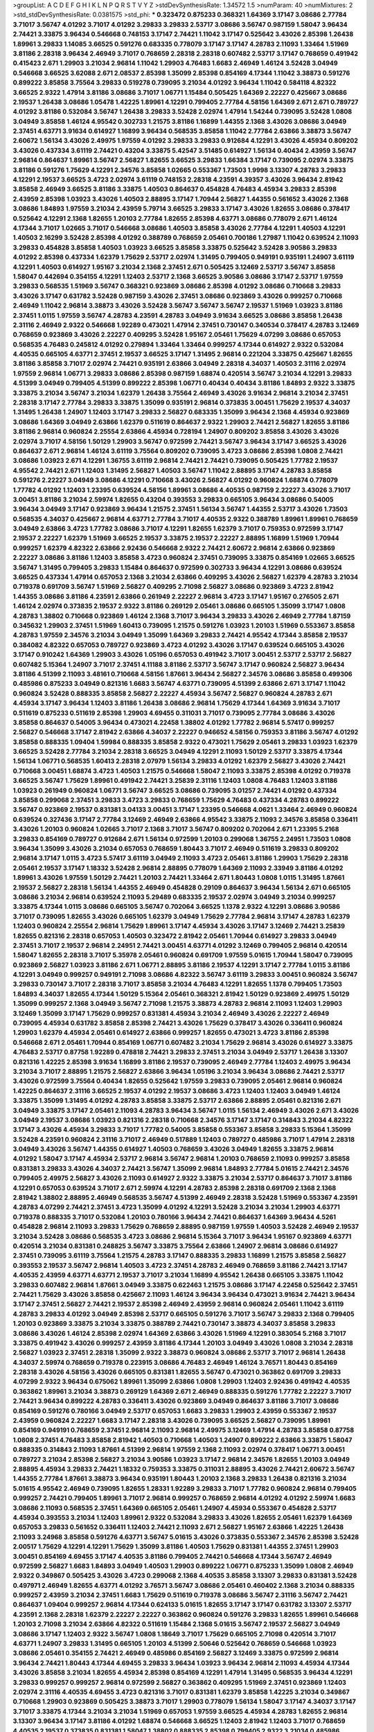 >groupList:
A C D E F G H I K L
N P Q R S T V Y Z 
>stdDevSynthesisRate:
1.34572 1.5 
>numParam:
40
>numMixtures:
2
>std_stdDevSynthesisRate:
0.0381575
>std_phi:
***
0.323472 0.875233 0.368321 1.64369 3.17147 3.08686 2.77784 3.71017 3.56747 4.01292
3.71017 4.01292 3.29833 3.29833 2.53717 3.08686 3.56747 0.987159 1.58047 3.96434
2.74421 3.33875 3.96434 0.546668 0.748153 3.17147 2.74421 1.11042 3.17147 0.525642
3.43026 2.85398 1.26438 1.89961 3.29833 1.14085 3.66525 0.591276 0.683335 0.778079
3.17147 3.17147 4.28783 2.11093 1.33464 1.51969 3.81186 2.28318 3.96434 2.46949
3.71017 0.768659 2.28318 2.28318 0.607482 2.53717 3.17147 0.768659 0.491942 0.415423
2.671 1.29903 3.21034 2.96814 1.11042 1.29903 4.76483 1.6683 2.46949 1.46124
3.52428 3.04949 0.546668 3.66525 3.62088 2.671 2.08537 2.85398 1.35099 2.85398
0.854169 4.17344 1.11042 3.38873 0.591276 0.899222 3.85858 3.75564 3.29833 0.519278
0.739095 3.21034 4.01292 3.96434 1.11042 0.584118 4.82322 3.66525 2.9322 1.47914
3.81186 3.08686 3.71017 1.06771 1.15484 0.505425 1.64369 2.22227 0.425667 3.08686
2.19537 1.26438 3.08686 1.05478 1.42225 1.89961 4.12291 0.799405 2.77784 4.58156
1.64369 2.671 2.671 0.789727 4.01292 3.81186 0.532084 3.56747 1.26438 3.29833
3.52428 2.02974 1.47914 1.54244 0.739095 3.52428 1.0808 3.04949 3.85858 1.46124
4.95542 0.302733 1.21575 3.81186 1.16899 1.44355 2.1368 3.43026 3.08686 3.04949
2.37451 4.63771 3.91634 0.614927 1.16899 3.96434 0.568535 3.85858 1.11042 2.77784
2.63866 3.38873 3.56747 2.60672 1.56134 3.43026 2.49975 1.97559 4.01292 3.29833
3.29833 0.912684 4.12291 3.43026 4.45934 0.809202 3.43026 0.437334 3.61119 2.74421
0.43204 3.33875 5.42547 3.51485 0.614927 1.56134 0.40434 2.43959 3.56747 2.96814
0.864637 1.89961 3.56747 2.56827 1.82655 3.66525 3.29833 1.66384 3.17147 0.739095
2.02974 3.33875 3.81186 0.591276 1.75629 4.12291 2.34576 3.85858 1.02665 0.553367
1.73503 1.9998 3.13307 4.28783 3.29833 4.12291 2.19537 3.66525 3.4723 2.02974
3.61119 0.748153 2.28318 4.23591 4.39357 3.43026 3.96434 2.81942 3.85858 2.46949
3.66525 3.81186 3.33875 1.40503 0.864637 0.454828 4.76483 4.45934 3.29833 2.85398
2.43959 2.85398 1.03923 3.43026 1.40503 2.88895 3.17147 1.70944 2.56827 1.44355
0.561652 3.43026 2.1368 3.08686 1.84893 1.97559 3.21034 2.43959 5.79714 3.66525
3.29833 3.17147 3.43026 1.82655 3.08686 0.378417 0.525642 4.12291 2.1368 1.82655
1.20103 2.77784 1.82655 2.85398 4.63771 3.08686 0.778079 2.671 1.46124 4.17344
3.71017 1.02665 3.71017 0.546668 3.08686 1.40503 3.85858 3.43026 2.77784 4.12291
1.40503 4.12291 1.40503 2.16299 3.52428 2.85398 4.01292 0.388789 0.768659 2.05461
0.700186 1.27987 1.11042 0.639524 2.11093 3.29833 0.454828 3.85858 1.40503 1.03923
3.66525 3.85858 3.33875 0.525642 3.52428 3.90586 3.29833 4.01292 2.85398 0.437334
1.62379 1.75629 2.53717 2.02974 1.31495 0.799405 0.949191 0.935191 1.24907 3.61119
4.12291 1.40503 0.614927 1.95167 3.21034 2.1368 2.37451 2.671 0.505425 3.12469
2.53717 3.56747 3.85858 1.58047 0.442694 0.354155 4.12291 1.12403 2.53717 2.1368
3.66525 3.90586 3.08686 3.17147 2.53717 1.97559 3.29833 0.568535 1.51969 3.56747
0.368321 0.923869 3.08686 2.85398 4.01292 3.08686 0.710668 3.29833 3.43026 3.17147
0.631782 3.52428 0.987159 3.43026 2.37451 3.08686 0.923869 3.43026 0.999257 0.710668
2.46949 1.11042 2.96814 3.38873 3.43026 3.52428 3.56747 3.56747 3.56747 2.19537
1.51969 1.03923 3.81186 2.37451 1.0115 1.97559 3.56747 4.28783 4.23591 4.28783
3.04949 3.91634 3.66525 3.08686 3.85858 1.26438 2.31116 2.46949 2.9322 0.546668
1.92289 0.473021 1.47914 2.37451 0.730147 0.340534 0.378417 4.28783 3.12469 0.768659
0.923869 3.43026 2.22227 0.409295 3.52428 1.95167 2.05461 1.75629 4.07299 3.08686
0.657053 0.568535 4.76483 0.245812 4.01292 0.279894 1.33464 1.33464 0.999257 4.17344
0.614927 2.9322 0.532084 4.40535 0.665105 4.63771 2.37451 2.19537 3.66525 3.17147
1.31495 2.96814 0.221204 3.33875 0.425667 1.82655 3.81186 3.85858 3.71017 2.02974
2.74421 0.935191 2.63866 3.04949 2.28318 4.34037 1.40503 2.31116 2.02974 1.97559
2.96814 1.06771 3.29833 3.08686 2.85398 0.987159 1.68874 0.420514 3.56747 3.21034
4.12291 3.29833 4.51399 3.04949 0.799405 4.51399 0.899222 2.85398 1.06771 0.40434
0.40434 3.81186 1.84893 2.9322 3.33875 3.33875 3.21034 3.56747 3.21034 1.62379
1.26438 3.75564 2.46949 3.43026 3.91634 2.96814 3.21034 2.37451 2.28318 3.17147
2.77784 3.29833 3.33875 1.35099 0.935191 2.96814 0.373835 3.00451 1.75629 2.19537
4.34037 1.31495 1.26438 1.24907 1.12403 3.17147 3.29833 2.56827 0.683335 1.35099
3.96434 2.1368 4.45934 0.923869 3.08686 1.64369 3.04949 2.63866 1.62379 0.511619
0.864637 2.9322 1.29903 2.74421 2.56827 1.82655 3.81186 3.81186 2.96814 0.960824
2.25554 2.63866 4.45934 0.728194 1.24907 0.809202 3.85858 3.43026 3.43026 2.02974
3.71017 4.58156 1.50129 1.29903 3.56747 0.972599 2.74421 3.56747 3.96434 3.17147
3.66525 3.43026 0.864637 2.671 2.96814 1.46124 3.61119 3.75564 0.809202 0.739095
3.4723 3.08686 2.85398 1.0808 2.74421 3.08686 1.03923 2.671 4.12291 1.36755
3.61119 2.96814 2.74421 2.74421 0.739095 0.505425 1.77782 2.19537 4.95542 2.74421
2.671 1.12403 1.31495 2.56827 1.40503 3.56747 1.11042 2.88895 3.17147 4.28783
3.85858 0.591276 2.22227 3.04949 3.08686 4.12291 0.710668 3.43026 2.56827 4.01292
0.960824 1.68874 0.778079 1.77782 4.01292 1.12403 1.23395 0.639524 4.58156 1.89961
3.08686 4.40535 0.987159 2.22227 3.43026 3.71017 3.00451 3.81186 3.21034 2.59974
1.82655 0.43204 0.393553 3.29833 0.665105 3.96434 3.08686 0.54005 3.96434 3.04949
3.17147 0.923869 3.96434 1.21575 2.37451 1.56134 3.56747 1.44355 2.53717 3.43026
1.73503 0.568535 4.34037 0.425667 2.96814 4.63771 2.77784 3.71017 4.40535 2.9322
0.388789 1.89961 1.89961 0.768659 3.04949 2.63866 3.4723 1.77782 3.08686 3.71017
4.12291 1.82655 1.62379 3.71017 0.759353 0.972599 3.17147 2.19537 2.22227 1.62379
1.51969 3.66525 2.19537 3.33875 2.19537 2.22227 2.88895 1.16899 1.51969 1.70944
0.999257 1.62379 4.82322 2.63866 2.92436 0.546668 2.9322 2.74421 2.60672 2.96814
2.63866 0.923869 2.22227 3.08686 3.81186 1.12403 3.85858 3.4723 0.960824 2.37451
0.739095 3.33875 0.854169 1.02665 3.66525 3.56747 1.31495 0.799405 3.29833 1.15484
0.864637 0.972599 0.302733 3.96434 4.12291 3.08686 0.639524 3.66525 0.437334 1.47914
0.657053 2.1368 3.21034 2.63866 0.409295 3.43026 2.56827 1.62379 4.28783 3.21034
0.719378 0.691709 3.56747 1.51969 2.56827 0.409295 2.71098 2.56827 3.08686 0.923869
3.4723 2.81942 1.44355 3.08686 3.81186 4.23591 2.63866 0.261949 2.22227 2.96814
3.4723 3.17147 1.95167 0.276505 2.671 1.46124 2.02974 0.373835 2.19537 2.9322
3.81186 0.269129 2.05461 3.08686 0.665105 1.35099 3.17147 1.0808 4.28783 1.38802
0.710668 0.923869 1.46124 2.1368 3.71017 3.96434 3.29833 3.43026 2.46949 2.77784
1.87159 0.345632 1.29903 2.37451 1.51969 1.60413 0.739095 1.21575 0.591276 1.03923
1.20103 1.51969 0.553367 3.85858 4.28783 1.97559 2.34576 3.21034 3.04949 1.35099
1.64369 3.29833 2.74421 4.95542 4.17344 3.85858 2.19537 0.384082 4.82322 0.657053
0.789727 0.923869 3.4723 4.01292 3.43026 3.17147 0.639524 0.665105 3.43026 3.17147
0.910242 1.64369 1.29903 3.43026 1.05196 0.657053 0.491942 3.71017 3.00451 2.53717
2.53717 2.56827 0.607482 5.15364 1.24907 3.71017 2.37451 4.11188 3.81186 2.53717
3.56747 3.17147 0.960824 2.56827 3.96434 3.81186 4.51399 2.11093 3.48161 0.710668
4.58156 1.87661 3.96434 2.56827 2.34576 3.08686 3.85858 0.499306 0.485986 0.875233
3.04949 0.821316 1.6683 3.56747 4.63771 0.739095 4.51399 2.63866 2.671 3.17147
1.11042 0.960824 3.52428 0.888335 3.85858 2.56827 2.22227 4.45934 3.56747 2.56827
0.960824 4.28783 2.671 4.45934 3.17147 3.96434 1.12403 3.81186 1.26438 3.08686
2.96814 1.75629 4.17344 1.64369 3.91634 3.71017 0.511619 0.875233 0.511619 2.85398
1.29903 4.69455 0.311031 3.71017 0.739095 2.77784 3.08686 3.43026 3.85858 0.864637
0.54005 3.96434 0.473021 4.22458 1.38802 4.01292 1.77782 2.96814 5.57417 0.999257
2.56827 0.546668 3.17147 2.81942 2.63866 4.34037 2.22227 0.946652 4.58156 0.759353
3.81186 3.56747 4.01292 3.85858 0.888335 1.09404 1.59984 0.888335 3.85858 2.9322
0.473021 1.75629 2.05461 3.29833 1.03923 1.62379 3.66525 3.52428 2.77784 3.21034
2.28318 3.66525 3.04949 4.12291 2.11093 1.50129 2.53717 3.33875 4.17344 1.56134
1.06771 0.568535 1.60413 2.28318 2.07979 1.56134 3.29833 4.01292 1.62379 2.56827
3.43026 2.74421 0.710668 3.00451 1.68874 3.4723 1.40503 1.21575 0.546668 1.58047
2.11093 3.33875 2.85398 4.01292 0.719378 3.66525 3.56747 1.75629 1.89961 0.491942
2.74421 3.25839 2.31116 1.12403 1.0808 4.76483 1.12403 3.81186 1.03923 0.261949
0.960824 1.06771 3.56747 3.66525 3.08686 0.739095 3.01257 2.74421 4.01292 0.437334
3.85858 0.299068 2.37451 3.29833 3.4723 3.29833 0.768659 1.75629 4.76483 0.437334
4.28783 0.899222 3.56747 0.923869 2.19537 0.831381 3.04133 3.00451 3.17147 1.23395
0.546668 4.0621 1.33464 2.46949 0.960824 0.639524 0.327436 3.17147 2.77784 3.12469
2.46949 2.63866 4.95542 3.33875 2.11093 2.34576 3.85858 0.336411 3.43026 1.20103
0.960824 1.02665 3.71017 2.1368 3.71017 3.56747 0.809202 0.702064 2.671 1.23395
5.2168 3.29833 0.854169 0.789727 0.912684 2.671 1.56134 0.972599 1.20103 0.299068
1.36755 2.24951 1.73503 1.0808 3.96434 1.35099 3.43026 3.21034 0.657053 0.768659
1.80443 3.71017 2.46949 0.511619 3.29833 0.809202 2.96814 3.17147 1.0115 3.4723
5.57417 3.61119 3.04949 2.11093 3.4723 2.05461 3.81186 1.29903 1.75629 2.28318
2.05461 2.19537 3.17147 1.18332 3.52428 2.96814 2.88895 0.778079 1.64369 2.11093
2.33949 3.81186 4.01292 1.89961 3.43026 1.97559 1.50129 2.74421 1.20103 2.74421
1.33464 2.671 1.80443 1.0808 1.0115 1.31495 1.87661 2.19537 2.56827 2.28318
1.56134 1.44355 2.46949 0.454828 0.29109 0.864637 3.96434 1.56134 2.671 0.665105
3.08686 3.21034 2.96814 0.639524 2.11093 5.29489 0.683335 2.19537 2.02974 3.04949
3.21034 0.999257 3.33875 4.17344 1.0115 3.08686 0.665105 3.56747 0.702064 3.66525
1.1378 2.9322 4.12291 3.08686 3.90586 3.71017 0.739095 1.82655 3.43026 0.665105
1.62379 3.04949 1.75629 2.77784 2.96814 3.17147 4.28783 1.62379 1.12403 0.960824
2.25554 2.96814 1.75629 1.89961 3.17147 4.45934 3.43026 3.17147 3.12469 2.74421
3.25839 1.82655 0.821316 2.28318 0.657053 1.40503 0.323472 2.81942 2.05461 1.70944
0.614927 3.29833 3.04949 2.37451 3.71017 2.19537 2.96814 2.24951 2.74421 3.00451
4.63771 4.01292 3.12469 0.799405 2.96814 0.420514 1.58047 1.82655 2.28318 3.71017
5.35978 2.05461 0.960824 0.691709 1.97559 5.01615 1.70944 1.58047 0.739095 0.923869
2.56827 1.03923 3.81186 2.671 1.06771 2.88895 3.81186 2.19537 4.12291 3.17147
2.77784 1.0115 3.81186 4.12291 3.04949 0.999257 0.949191 2.71098 3.08686 4.82322
3.56747 3.61119 3.29833 3.00451 0.960824 3.56747 3.29833 0.730147 3.71017 2.28318
3.71017 3.85858 3.21034 4.76483 4.12291 1.82655 1.1378 0.799405 1.73503 1.84893
4.34037 1.82655 4.17344 1.50129 5.15364 2.05461 0.368321 2.81942 1.50129 0.923869
2.49975 1.50129 1.35099 0.999257 2.1368 3.04949 3.56747 2.71098 1.21575 3.38873
4.28783 2.96814 2.11093 1.12403 1.29903 3.12469 1.35099 3.17147 1.75629 0.999257
0.831381 4.45934 3.21034 2.46949 3.43026 2.22227 2.46949 0.739095 4.45934 0.631782
3.85858 2.85398 2.74421 3.43026 1.75629 0.378417 3.43026 0.336411 0.960824 1.29903
1.62379 4.45934 2.05461 0.614927 2.63866 0.999257 1.82655 0.473021 3.4723 3.81186
2.85398 0.546668 2.671 2.05461 1.70944 0.854169 1.06771 0.607482 3.21034 1.75629
2.96814 3.43026 0.614927 3.33875 4.76483 2.53717 0.87758 1.92289 0.478818 2.74421
3.29833 2.37451 3.21034 3.04949 2.53717 1.26438 3.13307 0.821316 1.42225 2.85398
3.91634 1.16899 3.81186 2.19537 0.739095 2.46949 2.77784 1.12403 2.49975 3.96434
3.21034 3.71017 2.88895 1.21575 2.56827 2.63866 3.96434 1.05196 3.21034 3.96434
3.08686 2.74421 2.53717 3.43026 0.972599 3.75564 0.40434 1.82655 0.525642 1.97559
3.29833 0.739095 2.05461 2.96814 0.960824 1.42225 0.864637 2.31116 3.66525 2.19537
4.01292 2.19537 3.08686 3.4723 1.12403 1.12403 3.04949 1.46124 3.33875 1.35099
1.31495 4.01292 4.28783 3.85858 3.33875 2.53717 2.63866 2.88895 2.05461 0.821316
2.671 3.04949 3.33875 3.17147 2.05461 2.11093 4.28783 3.96434 3.56747 1.0115
1.56134 2.46949 3.43026 2.671 3.43026 3.04949 2.19537 3.08686 1.03923 0.821316
2.28318 0.710668 2.34576 3.17147 3.17147 0.314843 3.21034 4.82322 3.17147 3.43026
4.45934 3.29833 3.71017 1.77782 0.54005 3.85858 0.553367 3.85858 3.29833 5.15364
1.35099 3.52428 4.23591 0.960824 2.31116 3.71017 2.46949 0.517889 1.12403 0.789727
0.485986 3.71017 1.47914 2.28318 3.04949 3.43026 3.56747 1.44355 0.614927 1.40503
0.768659 3.43026 3.04949 1.82655 3.33875 2.96814 4.01292 1.58047 3.17147 4.45934
2.53717 2.96814 3.56747 2.96814 1.20103 0.768659 2.11093 0.999257 3.85858 0.831381
3.29833 3.43026 4.34037 2.74421 3.56747 1.35099 2.96814 1.84893 2.77784 5.01615
2.74421 2.34576 0.799405 2.49975 2.56827 3.43026 2.11093 0.614927 2.9322 3.33875
3.21034 2.53717 0.864637 3.71017 3.81186 4.12291 0.657053 0.639524 3.71017 2.671
2.59974 4.12291 4.28783 2.85398 2.28318 0.691709 2.1368 2.1368 2.81942 1.38802
2.88895 2.46949 0.568535 3.56747 4.51399 2.46949 2.28318 3.52428 1.51969 0.553367
4.23591 4.28783 4.07299 2.74421 2.37451 3.4723 1.35099 4.01292 4.12291 3.52428
3.21034 3.21034 1.29903 4.63771 0.719378 0.888335 3.71017 0.532084 1.20103 0.780166
3.96434 2.74421 0.864637 1.64369 3.96434 4.5261 0.454828 2.96814 2.11093 3.29833
1.75629 0.768659 2.88895 0.987159 1.97559 1.40503 3.52428 2.46949 2.19537 3.21034
3.52428 3.08686 0.568535 3.4723 3.08686 2.96814 5.15364 3.71017 3.96434 1.95167
0.923869 4.63771 0.420514 3.21034 0.831381 0.248825 3.56747 3.33875 3.75564 2.63866
1.24907 2.96814 3.08686 0.614927 2.37451 0.739095 3.61119 3.75564 1.21575 4.28783
3.17147 0.888335 3.29833 1.16899 1.21575 3.85858 2.56827 0.393553 2.19537 3.56747
2.96814 1.40503 3.4723 2.37451 4.28783 2.46949 0.768659 3.81186 2.74421 3.17147
4.40535 2.43959 4.63771 4.63771 2.19537 3.71017 3.21034 1.16899 4.95542 1.26438
0.665105 3.33875 1.11042 3.29833 0.607482 2.96814 1.87661 3.04949 3.33875 0.622463
1.21575 3.08686 3.17147 4.22458 0.525642 2.37451 2.74421 1.75629 3.43026 3.85858
0.425667 2.11093 1.46124 3.96434 3.96434 0.473021 3.91634 2.74421 3.96434 3.17147
2.37451 2.56827 2.74421 2.19537 2.85398 2.46949 2.43959 2.96814 0.960824 2.05461
1.11042 3.61119 4.28783 3.29833 4.01292 3.04949 2.85398 2.53717 0.665105 0.591276
3.71017 3.56747 3.29833 2.1368 0.799405 1.20103 0.923869 3.33875 3.21034 3.33875
0.388789 2.74421 0.730147 3.38873 4.34037 3.85858 3.29833 3.08686 3.43026 1.46124
2.85398 2.02974 1.64369 2.63866 3.43026 1.51969 4.12291 0.383054 5.2168 3.71017
3.33875 0.491942 3.43026 0.999257 2.43959 3.81186 4.17344 1.20103 3.04949 3.43026
1.0808 3.21034 2.28318 2.56827 1.03923 2.37451 2.28318 1.35099 2.9322 3.38873
0.960824 3.08686 2.53717 3.71017 2.96814 1.26438 4.34037 2.59974 0.768659 0.719378
0.223915 3.08686 4.76483 2.46949 1.46124 3.76571 1.80443 0.854169 2.28318 3.43026
4.58156 3.43026 0.665105 0.831381 1.82655 3.56747 0.473021 0.363862 0.691709 3.29833
4.07299 2.9322 3.96434 0.675062 1.89961 1.35099 2.63866 1.0808 1.29903 1.12403
2.92436 0.491942 4.40535 0.363862 1.89961 3.21034 3.38873 0.269129 1.64369 2.671
2.46949 0.888335 0.591276 1.77782 2.22227 3.71017 2.74421 3.96434 0.899222 4.28783
0.336411 3.43026 0.923869 3.04949 0.864637 3.81186 3.71017 3.08686 0.854169 0.591276
0.780166 3.04949 2.53717 0.657053 1.6683 3.29833 1.29903 2.43959 0.553367 2.19537
2.43959 0.960824 2.22227 1.6683 3.17147 2.28318 3.43026 0.739095 3.66525 2.56827
0.739095 1.89961 0.854169 0.949191 0.768659 2.37451 2.96814 2.11093 2.96814 2.49975
3.12469 1.47914 4.28783 3.85858 0.87758 1.0808 2.37451 4.76483 3.85858 2.81942
1.40503 0.710668 1.40503 1.24907 0.899222 2.63866 3.33875 1.58047 0.888335 0.314843
2.11093 1.87661 4.51399 2.96814 1.97559 2.1368 2.11093 2.02974 0.378417 1.06771
3.00451 0.789727 3.21034 2.85398 2.56827 3.21034 3.90586 1.03923 3.17147 2.96814
2.34576 1.82655 1.20103 3.04949 2.88895 4.45934 3.29833 2.74421 1.18332 0.759353
3.33875 0.311031 2.88895 3.43026 2.74421 2.60672 3.56747 1.44355 2.77784 1.87661
3.38873 3.96434 0.935191 1.80443 1.20103 2.1368 3.29833 1.26438 0.821316 3.21034
5.01615 4.95542 2.46949 0.739095 1.82655 1.28331 1.92289 3.29833 3.71017 1.77782
0.960824 2.96814 0.799405 0.999257 2.74421 0.799405 1.89961 3.71017 2.96814 0.999257
0.768659 2.96814 4.01292 4.01292 2.59974 1.6683 3.08686 2.11093 0.568535 2.37451
1.64369 0.665105 2.05461 1.24907 4.45934 0.553367 0.454828 2.53717 4.45934 0.393553
3.21034 1.12403 1.89961 2.9322 0.532084 3.29833 3.43026 1.82655 2.05461 1.62379
1.64369 0.657053 3.29833 0.561652 0.336411 1.12403 2.74421 2.11093 2.671 2.56827
1.95167 2.63866 1.42225 1.26438 2.11093 3.24968 3.85858 0.591276 4.63771 3.56747
5.01615 3.43026 0.373835 0.553367 2.34576 2.85398 3.52428 2.00517 1.75629 4.12291
4.12291 1.75629 1.35099 3.81186 1.40503 1.75629 0.831381 1.44355 2.37451 1.29903
3.00451 0.854169 4.69455 3.17147 4.40535 3.81186 0.799405 2.74421 0.546668 4.17344
3.56747 2.46949 0.972599 2.56827 1.6683 1.84893 3.04949 1.40503 1.29903 0.899222
1.06771 0.875233 1.35099 1.0808 2.46949 2.9322 0.349867 0.505425 3.43026 3.4723
0.299068 2.1368 4.40535 3.85858 3.13307 3.29833 0.831381 3.52428 0.497971 2.46949
1.82655 4.63771 4.01292 3.76571 3.56747 3.08686 2.05461 0.460402 2.1368 3.21034
0.888335 0.999257 2.43959 3.21034 2.37451 1.6683 1.75629 0.511619 0.719378 3.08686
3.56747 2.31116 3.56747 2.74421 0.864637 1.09404 0.999257 2.96814 4.17344 0.624133
5.01615 1.82655 3.17147 3.17147 0.631782 3.13307 2.53717 4.23591 2.1368 2.28318
1.62379 2.22227 2.22227 0.363862 0.960824 0.591276 3.29833 1.82655 1.89961 0.546668
1.20103 2.71098 3.21034 2.63866 4.82322 0.511619 1.15484 2.1368 5.01615 3.56747
2.19537 2.56827 3.04949 3.08686 3.17147 1.12403 2.9322 3.56747 1.0808 1.18649
3.71017 1.75629 0.665105 2.71098 0.420514 3.71017 4.63771 1.24907 3.29833 1.31495
0.665105 1.20103 4.51399 2.50646 0.525642 0.768659 0.546668 1.03923 3.08686 2.05461
0.354155 2.74421 2.46949 0.485986 0.854169 2.56827 3.12469 3.33875 0.972599 2.96814
3.96434 2.74421 1.80443 4.17344 4.69455 3.29833 3.96434 1.03923 3.96434 2.96814
2.11093 4.45934 4.17344 3.43026 3.85858 3.21034 1.82655 4.45934 2.85398 0.854169
4.12291 1.47914 1.31495 0.568535 3.96434 4.12291 3.29833 0.999257 0.999257 2.96814
0.972599 2.56827 0.363862 0.409295 1.51969 2.37451 0.923869 1.12403 2.02974 2.31116
4.40535 4.69455 3.4723 0.821316 3.71017 0.831381 1.62379 3.85858 1.42225 3.21034
0.349867 0.710668 1.29903 0.923869 0.505425 3.38873 3.71017 1.29903 0.778079 1.56134
1.58047 3.17147 4.34037 3.17147 3.71017 3.33875 4.17344 3.21034 3.21034 1.51969
0.657053 1.97559 3.66525 4.45934 4.28783 1.82655 2.96814 3.13307 3.96434 3.17147
3.81186 4.01292 1.68874 0.546668 3.66525 1.12403 2.81942 1.12403 3.71017 0.768659
4.40535 2.19537 0.373835 0.831381 1.58047 1.38802 0.888335 2.85398 0.799405 2.9322
3.21034 0.485986 0.730147 4.58156 2.85398 3.4723 0.799405 2.19537 2.02974 1.38802
3.85858 2.34576 1.31495 2.53717 1.24907 1.53831 0.719378 1.56134 1.77782 4.51399
4.12291 4.82322 1.73503 5.2168 2.53717 0.899222 0.923869 2.9322 2.1368 1.82655
0.575502 0.799405 0.614927 2.02974 3.71017 5.15364 2.71098 2.07979 2.05461 0.349867
4.45934 1.82655 0.425667 1.03923 2.37451 0.251874 1.12403 3.56747 3.85858 0.40434
2.53717 3.96434 3.81186 2.02974 3.71017 3.29833 0.40434 2.88895 3.71017 3.00451
1.51969 1.09404 4.01292 0.673256 2.37451 1.62379 2.88895 2.40361 0.591276 0.710668
1.75629 3.25839 3.38873 0.511619 0.485986 1.92289 0.831381 2.85398 2.56827 5.15364
3.75564 1.11042 2.85398 3.85858 3.21034 3.33875 3.66525 3.56747 2.46949 1.64369
3.56747 2.02974 3.85858 2.46949 4.07299 2.37451 3.61119 3.43026 1.80443 2.671
3.56747 3.71017 4.58156 3.66525 2.37451 3.08686 0.393553 0.639524 3.51485 0.319556
1.6683 3.71017 0.485986 1.40503 2.53717 2.85398 3.71017 3.56747 2.1368 3.25839
3.66525 0.269129 1.53831 0.778079 6.02903 3.21034 2.1368 1.0808 0.935191 0.525642
3.85858 0.54005 1.35099 3.04949 1.12403 3.71017 3.81186 0.491942 2.46949 4.12291
0.511619 2.05461 3.52428 3.29833 3.66525 3.21034 3.00451 1.15484 4.82322 0.553367
2.28318 0.639524 0.799405 3.29833 3.43026 2.43959 0.960824 1.62379 3.56747 2.9322
2.77784 2.19537 4.45934 1.89961 0.748153 4.01292 0.691709 2.11093 1.40503 0.591276
1.68874 1.44355 1.02665 0.899222 3.29833 0.575502 0.821316 1.50129 0.591276 2.671
3.25839 0.314843 3.12469 0.568535 1.95167 2.74421 1.29903 0.972599 1.35099 1.31495
0.999257 3.12469 3.71017 1.28331 3.29833 1.87661 0.854169 4.76483 1.92289 2.96814
3.56747 0.485986 3.90586 1.24907 1.09404 1.29903 1.51969 2.28318 0.340534 3.66525
2.46949 2.25554 2.63866 0.657053 3.33875 2.9322 0.546668 3.52428 1.26438 0.768659
5.01615 0.923869 1.0808 1.26438 2.8967 3.33875 3.33875 2.9322 0.473021 3.21034
1.82655 2.63866 1.75629 1.97559 3.29833 3.04949 0.831381 3.56747 0.349867 3.52428
1.47914 0.799405 0.614927 3.4723 3.00451 3.56747 3.71017 0.710668 2.46949 1.89961
1.29903 1.06771 1.62379 2.11093 2.40361 3.4723 3.85858 0.999257 3.85858 3.29833
3.71017 1.09404 0.639524 2.05461 1.0808 2.63866 4.12291 3.56747 3.71017 5.35978
1.75629 3.96434 1.20103 1.73503 2.74421 0.923869 2.46949 0.999257 2.28318 3.29833
0.345632 2.96814 3.17147 1.21575 3.25839 2.28318 3.33875 3.21034 4.82322 0.442694
0.505425 3.43026 3.21034 0.227267 2.53717 0.691709 3.56747 3.43026 2.63866 0.525642
4.76483 2.37451 2.671 0.923869 4.69455 0.768659 3.21034 2.46949 2.96814 3.71017
0.553367 1.46124 2.96814 2.96814 0.323472 3.52428 2.43959 3.71017 4.07299 2.05461
4.12291 3.85858 0.467294 0.854169 4.58156 3.52428 1.12403 3.43026 0.710668 0.691709
3.96434 3.08686 0.739095 2.9322 1.50129 3.33875 3.37967 0.373835 4.0621 2.28318
1.68874 2.63866 3.29833 2.81942 1.11042 3.43026 4.17344 3.4723 3.21034 1.47914
3.04949 0.478818 0.519278 1.58047 1.29903 2.74421 0.768659 1.40503 0.40434 1.70944
3.43026 2.9322 2.31116 0.598522 2.16879 1.75629 4.23591 0.888335 2.63866 3.43026
3.56747 3.4723 4.17344 3.17147 1.12403 2.28318 2.88895 1.06771 3.81186 3.04949
0.999257 1.97559 3.52428 2.74421 0.778079 1.16899 1.24907 0.739095 2.31116 3.71017
1.77782 2.96814 3.66525 3.17147 2.28318 3.08686 3.81186 1.56134 3.08686 1.75629
4.17344 1.89961 2.05461 3.81186 2.71098 3.71017 2.46949 0.683335 1.44355 1.51969
0.972599 1.46124 1.03923 2.53717 0.568535 0.972599 0.631782 0.631782 4.82322 0.409295
2.28318 3.17147 1.36755 1.95167 1.58047 0.269129 2.37451 4.17344 4.45934 0.935191
0.454828 3.71017 0.999257 3.01257 3.21034 2.96814 4.58156 1.64369 1.0808 3.81186
4.34037 3.96434 3.66525 3.43026 0.739095 0.739095 3.71017 3.29833 3.96434 1.89961
0.598522 2.88895 4.63771 0.393553 3.17147 1.35099 1.46124 3.56747 0.854169 0.719378
3.61119 0.702064 2.63866 1.24907 3.17147 1.64369 3.61119 1.28331 1.33464 0.972599
0.888335 2.77784 4.95542 0.40434 3.08686 2.34576 2.77784 0.831381 1.58047 2.31116
0.935191 1.58047 1.58047 2.74421 1.35099 0.614927 1.73503 0.683335 2.11093 0.639524
0.875233 2.96814 2.88895 0.84157 2.96814 0.888335 4.17344 2.19537 1.24907 3.29833
2.46949 1.68874 4.51399 1.29903 3.43026 0.505425 4.45934 2.74421 1.38802 4.45934
3.56747 0.923869 4.17344 3.81186 3.96434 1.0808 0.657053 1.70944 1.89961 3.33875
2.28318 4.01292 1.62379 1.64369 3.21034 3.04949 2.46949 4.95542 2.31116 2.81942
1.16899 1.29903 3.17147 0.568535 1.92289 3.61119 3.56747 0.420514 3.85858 2.34576
3.17147 1.03923 2.46949 3.21034 3.96434 1.82655 4.01292 0.768659 3.04949 0.730147
2.02974 0.960824 1.56134 0.553367 3.56747 2.28318 3.71017 1.84893 0.854169 4.45934
0.614927 4.88233 1.0808 2.28318 3.29833 3.56747 2.77784 1.82655 3.3477 3.33875
3.71017 4.12291 2.56827 1.89961 4.63771 2.85398 0.591276 0.314843 0.665105 1.82655
0.546668 0.799405 1.89961 3.43026 3.43026 2.28318 4.12291 3.17147 2.50646 1.33464
3.56747 1.82655 3.66525 0.639524 1.38802 2.02974 2.37451 3.33875 2.85398 4.01292
2.96814 4.28783 3.52428 1.58047 3.04949 3.52428 0.831381 3.33875 1.82655 1.89961
2.74421 2.46949 1.58047 0.614927 0.409295 2.28318 3.43026 0.591276 2.63866 0.899222
4.76483 0.821316 2.05461 0.631782 3.85858 3.52428 1.35099 2.96814 3.66525 0.511619
2.28318 3.33875 2.37451 2.28318 0.378417 0.485986 3.08686 1.62379 4.51399 2.28318
0.864637 1.68874 2.63866 3.17147 3.96434 0.525642 3.04949 0.591276 3.56747 2.19537
3.04949 3.56747 2.05461 3.29833 4.17344 0.665105 0.511619 3.56747 4.45934 3.33875
0.789727 1.02665 3.56747 2.02974 1.97559 4.34037 1.12403 2.85398 0.631782 0.960824
3.81186 3.17147 2.81942 1.29903 3.56747 3.56747 3.43026 3.76571 3.56747 3.33875
1.64369 3.00451 1.20103 0.739095 1.87661 4.45934 3.29833 3.56747 3.56747 0.821316
2.85398 3.21034 3.96434 3.81186 2.85398 0.393553 2.40361 1.51969 3.56747 1.11042
3.43026 3.08686 3.17147 3.43026 3.21034 3.17147 1.68874 3.85858 3.85858 2.74421
4.63771 5.15364 3.96434 4.12291 3.71017 3.00451 3.90586 1.36755 0.614927 1.58047
2.74421 2.46949 3.04949 0.485986 3.43026 3.38873 1.31495 3.21034 0.768659 2.85398
2.19537 0.553367 3.61119 1.53831 1.82655 2.37451 2.671 3.56747 3.85858 2.74421
3.76571 1.20103 3.33875 1.03923 1.68874 2.11093 2.41006 2.63866 1.0115 1.89961
4.01292 2.46949 1.58047 2.1368 2.96814 1.75629 1.58047 1.21575 2.63866 3.04949
4.12291 0.665105 2.56827 3.00451 3.85858 2.85398 4.01292 3.85858 2.88895 1.44355
2.28318 4.0621 1.29903 0.409295 2.28318 3.04949 5.09124 0.739095 2.85398 3.71017
1.82655 1.15484 0.999257 4.17344 4.12291 0.691709 3.33875 3.29833 2.53717 1.0808
1.84893 3.29833 3.21034 0.505425 1.03923 0.639524 3.81186 4.28783 4.51399 1.89961
0.437334 3.08686 3.71017 0.242187 2.34576 1.16899 1.70944 0.532084 2.22227 3.4723
1.40503 2.02974 0.631782 0.532084 3.43026 1.40503 1.44355 1.06771 2.88895 2.28318
3.04949 1.46124 0.665105 2.74421 4.95542 1.82655 1.89961 0.719378 2.92436 0.631782
0.454828 1.06771 1.68874 2.71098 3.85858 2.77784 1.18649 3.21034 0.525642 0.553367
0.778079 1.06771 2.1368 0.614927 1.97559 0.639524 1.70944 1.84893 2.05461 0.631782
2.40361 3.56747 1.11042 3.17147 3.81186 2.43959 1.82655 2.71098 1.44355 4.12291
3.29833 2.37451 3.04949 3.33875 2.28318 1.35099 2.34576 2.77784 0.349867 4.28783
0.614927 3.43026 1.97559 4.45934 4.28783 2.37451 2.77784 0.854169 0.759353 2.96814
3.29833 1.51969 0.683335 4.01292 3.56747 3.08686 0.363862 2.46949 3.17147 3.29833
0.568535 1.12403 1.70944 3.33875 2.9322 3.43026 2.19537 3.96434 4.28783 2.02974
1.62379 0.854169 1.46124 1.70944 3.85858 1.51969 3.56747 0.437334 3.52428 3.66525
2.05461 2.96814 1.0808 0.702064 2.11093 0.525642 3.61119 3.43026 1.89961 3.04949
0.505425 2.56827 3.29833 2.81942 0.591276 2.9322 0.614927 1.56134 2.11093 0.864637
2.81942 3.81186 0.739095 1.97559 1.38802 4.12291 0.972599 1.62379 0.497971 1.02665
3.85858 0.683335 1.77782 2.74421 1.70944 1.03923 2.19537 2.88895 1.68874 3.29833
0.223915 3.43026 4.76483 1.12403 3.17147 0.864637 0.657053 2.63866 1.20103 2.85398
1.50129 0.505425 3.52428 2.63866 2.25554 2.96814 3.21034 2.9322 1.24907 2.11093
0.420514 3.17147 0.972599 2.22227 2.19537 4.40535 3.56747 1.0115 2.56827 3.08686
3.04949 3.81186 3.81186 2.74421 3.66525 2.56827 3.04949 1.35099 0.799405 2.34576
1.46124 2.81942 2.37451 2.28318 2.96814 3.08686 4.17344 2.88895 0.388789 1.53831
2.46949 3.85858 2.19537 0.778079 1.62379 3.96434 0.789727 4.28783 3.17147 1.84893
2.96814 1.53831 2.63866 2.81942 0.40434 0.87758 1.75629 4.17344 2.37451 3.33875
3.08686 3.56747 2.11093 0.242187 3.85858 1.12403 3.21034 2.96814 4.07299 0.505425
2.9322 2.96814 2.77784 2.46949 2.88895 2.28318 3.08686 4.28783 0.614927 2.74421
2.70373 0.336411 3.71017 2.1368 0.999257 2.49975 1.33464 4.01292 0.888335 0.719378
0.719378 0.388789 0.497971 4.12291 1.35099 0.799405 3.85858 2.46949 3.29833 3.21034
2.96814 1.15484 3.56747 5.15364 1.75629 2.46949 2.28318 1.84893 4.01292 3.04949
2.63866 5.01615 3.29833 1.0808 1.82655 3.21034 2.63866 0.383054 3.21034 0.553367
3.56747 4.76483 3.56747 0.768659 3.75564 0.388789 1.0808 1.68874 2.1368 0.683335
4.40535 0.960824 3.43026 1.51969 3.43026 0.665105 1.40503 0.568535 2.96814 3.24968
4.82322 3.66525 1.15484 0.649098 0.425667 4.28783 2.63866 0.511619 2.05461 2.28318
0.525642 3.71017 0.336411 3.81186 2.85398 0.710668 2.53717 0.607482 2.43959 1.6683
3.17147 4.76483 1.0808 2.46949 2.46949 3.29833 4.34037 4.12291 4.17344 1.09404
1.51969 3.4723 3.08686 3.85858 1.0115 0.639524 2.53717 2.31116 2.02974 3.08686
0.888335 2.96814 0.525642 3.81186 1.12403 3.71017 1.29903 0.363862 4.07299 0.649098
2.31116 0.811372 3.25839 0.591276 3.52428 2.11093 1.75629 2.11093 4.28783 3.24968
1.38802 1.31495 1.56134 2.28318 1.68874 3.29833 0.349867 2.46949 2.28318 3.29833
3.38873 0.665105 1.51969 3.4723 1.51969 2.28318 1.77782 2.9322 0.525642 1.47914
0.739095 1.73503 3.56747 3.33875 1.68874 3.96434 2.9322 0.683335 2.11093 0.999257
0.473021 0.460402 1.56134 0.665105 2.49975 0.673256 0.311031 0.568535 2.63866 3.52428
3.21034 4.95542 1.35099 2.96814 1.03923 0.388789 1.16899 1.24907 0.230052 1.64369
1.73503 3.21034 0.899222 3.96434 1.62379 3.85858 2.05461 0.420514 1.18649 2.02974
3.85858 2.28318 1.12403 2.9322 3.71017 2.37451 2.88895 2.19537 4.17344 3.17147
1.89961 2.88895 3.56747 3.71017 1.38802 0.519278 1.68874 2.11093 2.43959 2.85398
0.864637 3.04949 0.584118 0.454828 1.40503 0.473021 1.75629 2.28318 2.28318 2.53717
2.34576 3.08686 0.923869 0.415423 2.22227 2.88895 3.66525 2.9322 1.44355 0.831381
3.43026 2.85398 1.95167 0.854169 3.75564 3.56747 3.66525 2.1368 2.19537 3.96434
3.81186 0.710668 1.40503 0.799405 1.0115 2.59974 1.64369 2.19537 4.01292 3.96434
1.92289 3.71017 0.491942 1.0808 0.899222 3.08686 1.70944 0.299068 2.671 2.40361
0.449321 2.46949 2.88895 2.28318 3.66525 0.899222 1.82655 3.43026 0.831381 0.437334
3.08686 2.46949 3.17147 0.831381 4.28783 1.62379 2.37451 2.37451 2.05461 0.388789
3.08686 0.373835 4.28783 3.21034 1.77782 2.85398 0.819119 4.23591 1.20103 2.85398
3.33875 2.28318 0.728194 2.9322 4.17344 3.56747 2.96814 1.0115 3.96434 0.799405
3.33875 3.17147 0.87758 3.71017 1.16899 3.29833 3.21034 2.671 0.710668 2.88895
4.17344 2.74421 1.15484 0.485986 0.553367 1.68874 3.08686 2.40361 2.81942 2.96814
0.525642 0.657053 0.614927 2.85398 2.46949 2.28318 3.71017 3.81186 2.77784 3.71017
2.63866 2.1368 2.31116 0.639524 0.854169 1.44355 2.77784 4.28783 1.24907 3.81186
1.51969 3.71017 2.71098 2.28318 2.96814 2.96814 3.81186 3.43026 0.831381 3.29833
3.85858 2.671 3.61119 1.29903 3.00451 2.19537 3.33875 3.33875 1.0808 3.29833
1.46124 1.20103 2.53717 0.437334 1.26438 2.85398 2.77784 2.56827 1.97559 3.17147
1.21575 3.33875 3.81186 3.21034 2.63866 3.4723 1.46124 3.17147 1.40503 1.1378
3.08686 5.15364 3.33875 2.85398 0.631782 4.0621 3.04949 1.75629 2.74421 1.97559
2.11093 0.378417 2.11093 2.56827 1.42225 0.584118 2.88895 1.68874 0.888335 4.01292
3.43026 0.675062 3.56747 3.96434 2.9322 3.17147 0.935191 2.74421 2.37451 2.77784
2.19537 2.74421 1.51969 2.37451 2.46949 3.33875 2.11093 4.39357 3.33875 0.454828
2.11093 2.08537 1.75629 3.61119 2.40361 4.28783 5.79714 1.97559 3.43026 0.511619
3.61119 2.96814 2.77784 1.03923 2.81942 2.11093 1.29903 3.52428 0.607482 1.82655
3.81186 0.768659 0.505425 1.06771 1.87661 0.388789 0.532084 0.999257 0.657053 3.29833
0.799405 1.15484 2.02974 3.33875 0.454828 0.511619 3.29833 3.43026 3.85858 0.768659
3.81186 0.935191 1.42225 0.454828 0.485986 3.85858 0.363862 2.81942 4.58156 3.29833
1.97559 0.843827 4.69455 2.671 2.43959 1.29903 2.56827 1.12403 3.81186 4.34037
2.28318 2.96814 1.35099 2.31116 3.29833 3.81186 3.33875 3.38873 2.85398 2.63866
2.37451 2.85398 1.40503 2.96814 1.16899 0.420514 3.81186 3.85858 1.97559 2.85398
0.87758 3.21034 3.85858 3.33875 3.56747 2.71098 0.87758 0.511619 3.17147 3.33875
4.45934 2.74421 2.28318 1.36755 3.33875 2.46949 0.314843 3.29833 1.50129 2.81942
4.12291 3.4723 0.378417 2.46949 3.85858 2.46949 3.33875 5.95603 2.96814 3.4723
5.09124 3.08686 1.0808 0.719378 1.48311 1.44355 0.532084 0.864637 0.639524 3.96434
0.768659 1.09698 2.9322 0.657053 4.88233 0.454828 2.56827 1.40503 3.71017 0.525642
3.33875 0.999257 1.15484 0.639524 1.29903 2.88895 0.999257 2.34576 1.97559 1.02665
3.21034 1.21575 1.97559 0.460402 1.03923 0.261949 0.607482 2.28318 3.33875 3.43026
0.354155 0.276505 2.96814 2.74421 3.61119 2.31116 2.96814 3.43026 2.43959 0.999257
3.13307 0.739095 1.12403 2.05461 2.77784 3.61119 3.29833 1.16899 2.56827 1.02665
3.71017 0.683335 0.614927 2.9322 1.75629 3.71017 2.11093 1.95167 2.71098 0.363862
1.89961 0.665105 1.29903 4.17344 3.29833 2.53717 4.45934 3.08686 1.62379 0.473021
1.24907 2.19537 3.71017 0.485986 2.88895 0.511619 3.81186 0.809202 0.631782 0.553367
1.21575 2.19537 1.46124 0.657053 2.63866 1.29903 1.87661 2.88895 2.43959 3.52428
1.18649 2.9322 3.33875 0.683335 1.89961 3.08686 2.81942 3.56747 2.63866 4.28783
0.710668 0.420514 3.38873 0.525642 2.56827 1.03923 0.739095 1.89961 3.33875 3.21034
1.47914 3.08686 3.08686 3.56747 2.1368 0.972599 3.00451 3.56747 0.923869 2.46949
3.08686 4.34037 2.07979 2.671 3.33875 1.35099 2.9322 4.45934 1.20103 2.96814
3.56747 2.96814 0.473021 0.265871 4.01292 0.960824 0.759353 4.07299 3.56747 2.53717
1.16899 1.20103 0.821316 0.768659 1.21575 3.96434 2.1368 3.08686 3.43026 3.96434
0.639524 3.56747 0.710668 3.21034 0.768659 2.28318 3.52428 0.710668 1.0115 3.56747
4.28783 1.24907 0.454828 3.43026 3.17147 3.85858 0.999257 3.43026 0.473021 2.05461
3.21034 3.33875 0.960824 1.70944 3.43026 3.12469 0.665105 3.08686 0.888335 3.96434
0.409295 0.449321 3.43026 4.95542 1.29903 1.46124 1.20103 1.03923 1.29903 0.888335
3.08686 0.258778 0.864637 3.76571 4.76483 4.01292 1.31495 2.85398 2.05461 0.854169
0.491942 3.56747 1.06771 2.02974 3.81186 1.31495 2.19537 2.85398 0.614927 2.19537
1.87661 3.29833 3.33875 3.29833 3.56747 2.19537 4.01292 3.29833 3.04949 2.16879
1.40503 4.63771 0.710668 2.63866 2.56827 2.77784 1.75629 3.85858 1.75629 2.28318
3.08686 3.25839 3.43026 3.33875 1.29903 1.06771 3.21034 2.81942 1.97559 4.40535
1.77782 2.34576 0.665105 3.91634 2.63866 4.12291 2.1368 3.33875 3.04949 3.29833
1.35099 2.37451 2.60672 2.74421 3.81186 0.553367 1.24907 2.56827 2.56827 1.21575
1.77782 2.96814 2.81942 3.62088 2.07979 0.363862 0.899222 1.89961 2.46949 3.08686
0.607482 0.378417 4.01292 4.63771 1.68874 0.665105 2.671 3.85858 3.66525 2.16299
1.16899 2.85398 2.671 0.437334 2.96814 1.11042 3.4723 3.56747 2.46949 3.56747
0.821316 2.9322 4.45934 4.40535 0.710668 0.491942 3.71017 1.87661 0.336411 3.43026
2.74421 1.26438 3.29833 2.28318 3.96434 3.52428 0.420514 3.17147 4.58156 3.43026
0.710668 2.85398 3.21034 3.08686 3.4723 0.598522 2.53717 1.26438 2.22227 4.58156
3.71017 2.9322 1.62379 2.74421 0.675062 0.584118 0.768659 1.11042 3.29833 1.95167
4.01292 3.04949 2.1368 1.87661 1.70944 2.37451 2.22227 2.56827 3.75564 0.799405
1.29903 1.82655 1.58047 4.40535 1.97559 3.38873 0.999257 3.61119 1.15484 4.12291
0.349867 1.42225 1.0808 1.68874 4.01292 1.21575 2.46949 1.09698 2.88895 0.748153
3.56747 0.363862 1.51969 2.34576 4.45934 2.37451 3.38873 0.999257 0.710668 1.16899
2.02974 4.40535 3.56747 2.28318 3.29833 0.683335 1.05196 0.614927 2.33949 2.74421
1.53831 3.04949 4.12291 2.19537 1.75629 0.739095 3.4723 0.999257 2.96814 0.420514
1.50129 0.437334 0.568535 2.74421 2.28318 3.85858 2.74421 1.80443 3.29833 0.437334
2.22227 2.1368 4.45934 0.388789 3.90586 0.491942 3.08686 3.43026 1.97559 3.43026
3.17147 3.21034 3.71017 3.21034 0.831381 0.759353 3.56747 0.425667 4.82322 0.454828
3.81186 3.43026 3.08686 2.46949 4.34037 4.58156 1.03923 3.29833 2.05461 0.332338
2.96814 3.08686 1.64369 3.56747 1.97559 3.96434 3.43026 0.960824 2.74421 4.01292
0.485986 5.57417 1.38802 1.95167 4.45934 4.34037 1.35099 0.354155 3.52428 1.16899
0.710668 3.56747 4.34037 3.81186 3.00451 0.553367 4.40535 0.972599 2.22227 1.35099
2.71098 2.671 3.33875 0.454828 0.923869 3.85858 3.08686 2.46949 3.13307 0.960824
3.4723 2.37451 4.28783 3.29833 0.748153 0.987159 1.58047 3.71017 3.96434 2.85398
4.17344 3.01257 2.92436 1.87661 1.0808 3.61119 2.40361 3.96434 3.43026 0.614927
4.69455 3.71017 1.31495 3.29833 1.97559 0.960824 3.33875 3.17147 1.03923 3.81186
0.854169 2.56827 0.336411 4.23591 0.485986 2.59974 1.15484 1.46124 3.00451 1.40503
2.671 1.62379 2.85398 3.21034 0.972599 3.33875 0.854169 0.949191 3.21034 0.373835
0.525642 1.97559 2.43959 0.40434 0.54005 3.4723 2.9322 0.854169 1.82655 4.51399
0.831381 0.553367 0.923869 0.972599 3.85858 2.74421 3.21034 1.15484 2.28318 3.08686
0.999257 1.35099 3.81186 0.568535 0.719378 3.85858 3.52428 3.33875 2.85398 3.81186
0.821316 3.71017 1.82655 1.12403 3.33875 0.511619 0.40434 2.88895 3.85858 0.710668
3.56747 3.52428 3.08686 3.96434 2.59974 1.6683 1.50129 2.63866 0.505425 1.46124
3.21034 3.01257 2.8967 1.80443 0.960824 3.71017 1.40503 4.01292 1.15484 1.56134
2.49975 2.63866 0.864637 2.56827 0.691709 1.40503 0.505425 1.89961 0.702064 0.40434
0.393553 3.29833 4.12291 3.43026 2.53717 0.739095 1.70944 0.393553 2.40361 2.56827
3.29833 2.85398 1.03923 3.81186 2.53717 0.960824 3.85858 4.45934 2.11093 1.82655
0.657053 4.07299 3.66525 1.77782 3.43026 3.56747 2.74421 3.29833 2.43959 3.43026
4.28783 0.719378 0.561652 3.43026 0.768659 3.43026 2.28318 2.74421 2.46949 3.43026
3.43026 3.96434 2.49975 1.40503 1.40503 1.97559 3.61119 1.31495 2.9322 2.59974
4.40535 3.96434 3.85858 2.9322 3.21034 2.88895 1.40503 2.43959 0.568535 3.75564
0.999257 3.43026 2.43959 3.43026 3.13307 1.29903 2.53717 3.56747 4.45934 1.12403
1.46124 3.21034 3.21034 1.16899 0.768659 4.51399 0.935191 3.43026 0.546668 2.671
1.75629 3.56747 2.22227 3.08686 0.473021 1.95167 4.63771 3.85858 3.43026 0.349867
1.44355 4.12291 0.683335 2.22227 3.25839 3.43026 1.15484 1.44355 1.0808 3.61119
3.29833 4.01292 2.8967 0.491942 1.50129 3.71017 4.17344 1.26438 3.29833 3.17147
4.12291 3.08686 2.671 4.45934 4.17344 2.63866 2.02974 0.511619 3.04949 2.70373
2.81942 3.17147 4.12291 3.56747 3.71017 0.831381 2.53717 3.17147 0.691709 1.82655
3.29833 3.33875 3.96434 2.88895 0.710668 0.532084 4.23591 1.62379 0.683335 4.01292
1.24907 1.28331 1.44355 0.719378 3.24968 2.85398 2.77784 3.17147 0.899222 4.34037
0.864637 3.52428 1.62379 2.37451 1.31495 0.710668 2.28318 0.248825 2.11093 2.02974
3.33875 0.935191 1.62379 0.283324 3.29833 2.671 3.56747 3.29833 0.279894 3.17147
2.96814 2.96814 3.71017 2.46949 2.37451 3.08686 3.71017 3.81186 1.11042 3.71017
1.05196 1.73503 2.19537 2.63866 3.96434 3.4723 0.449321 4.01292 1.68874 3.81186
0.960824 2.24951 3.29833 1.92289 2.02974 2.02974 3.08686 2.63866 1.77782 2.85398
4.34037 0.789727 0.40434 3.38873 3.75564 1.16899 0.739095 2.77784 2.34576 0.854169
1.11042 3.43026 4.58156 1.40503 0.473021 3.43026 0.899222 2.9322 0.607482 4.82322
1.21575 2.37451 1.16899 3.81186 2.85398 4.07299 1.95167 3.96434 1.24907 1.40503
2.1368 4.95542 2.22227 2.34576 2.81942 2.96814 0.831381 3.04949 1.82655 2.34576
0.768659 4.28783 2.74421 3.04949 1.29903 2.40361 1.12403 0.960824 1.82655 3.17147
0.923869 0.923869 3.56747 3.33875 1.12403 2.671 3.56747 3.71017 3.08686 0.647362
2.81942 3.29833 2.81942 0.809202 2.74421 3.17147 4.12291 0.987159 1.1378 3.17147
0.420514 2.63866 2.1368 4.12291 1.20103 0.639524 0.960824 4.45934 2.53717 3.4723
0.768659 0.591276 3.96434 2.49975 0.888335 0.739095 0.639524 4.01292 0.999257 1.80443
3.96434 1.50129 3.21034 4.17344 1.77782 1.40503 3.29833 1.15484 3.96434 3.29833
4.12291 1.46124 1.53831 3.81186 1.77782 1.12403 3.71017 4.01292 3.17147 4.01292
1.62379 0.999257 0.631782 3.96434 0.821316 3.21034 1.64369 0.999257 0.19906 3.29833
2.31116 0.888335 2.53717 1.05196 1.46124 2.74421 0.864637 4.12291 0.84157 4.34037
3.21034 2.96814 2.46949 0.789727 1.92289 3.08686 0.739095 2.671 4.07299 3.96434
2.88895 4.12291 4.01292 1.6683 1.11042 2.74421 0.657053 3.08686 1.51969 1.40503
2.40361 3.08686 3.96434 2.37451 2.671 1.44355 0.505425 3.08686 3.61119 3.61119
0.923869 3.33875 3.71017 3.29833 1.21575 3.85858 4.40535 1.50129 1.11042 3.96434
3.81186 2.9322 3.21034 1.58047 1.02665 3.17147 4.01292 0.302733 1.15484 0.691709
3.96434 2.43959 2.96814 3.38873 0.631782 1.02665 3.17147 2.63866 1.89961 2.85398
3.81186 3.29833 0.568535 3.17147 2.85398 3.04949 1.31495 0.778079 3.17147 1.02665
0.831381 1.24907 2.671 0.491942 1.35099 3.85858 3.56747 1.24907 3.29833 3.96434
2.74421 3.75564 0.759353 0.568535 2.81942 0.454828 3.4723 1.77782 3.33875 3.71017
3.4723 
>categories:
0 0
1 0
>mixtureAssignment:
0 0 0 0 1 1 1 1 1 1 1 1 1 1 1 0 1 1 0 0 1 1 0 0 1 1 0 1 1 0 1 1 1 1 1 1 1 1 0 0 1 1 1 0 0 0 0 0 0 0
0 0 1 1 1 1 0 1 0 0 0 1 1 1 1 1 1 1 1 0 0 1 0 1 1 1 1 1 1 1 1 1 1 1 0 1 1 1 1 0 1 1 1 1 1 0 1 1 1 1
1 1 1 1 1 1 1 1 0 1 1 1 1 0 1 1 1 0 0 0 1 1 1 0 1 1 1 1 0 0 0 1 1 1 1 1 1 1 1 1 1 1 1 0 1 1 1 1 1 1
1 1 1 0 0 1 0 1 0 0 1 1 1 1 1 1 0 1 0 0 0 1 1 0 0 0 0 0 0 0 0 0 1 1 0 1 0 0 1 1 1 1 1 0 0 0 1 1 1 1
1 1 0 1 1 0 1 1 1 0 1 0 1 1 1 1 1 1 1 1 1 1 1 1 1 1 1 1 1 1 1 1 1 1 0 1 0 0 0 0 0 0 0 0 1 1 0 0 0 0
0 0 0 0 0 0 0 0 0 0 0 0 0 0 0 0 0 1 1 1 1 1 0 1 1 1 1 1 1 1 1 0 1 1 1 1 0 1 1 1 1 1 0 0 1 1 1 1 0 0
0 1 0 1 0 1 1 0 0 1 1 1 1 0 0 0 0 1 1 0 0 0 1 1 0 0 1 0 1 1 1 1 0 0 1 0 0 1 1 1 1 0 0 1 0 0 0 0 1 1
1 1 0 1 1 1 0 0 1 1 1 1 1 1 1 1 0 1 0 0 0 0 1 0 1 1 0 0 1 0 0 1 1 0 0 0 0 0 0 0 0 0 0 1 1 0 0 1 1 0
1 1 1 1 1 1 1 1 1 0 1 1 0 1 1 1 0 0 0 1 1 1 1 0 1 1 0 1 1 1 0 0 1 0 0 1 0 0 0 0 0 1 1 1 0 0 1 1 1 1
1 1 0 1 1 1 1 0 1 1 1 1 1 1 1 1 1 1 1 1 0 0 1 1 0 1 1 1 1 1 1 1 0 0 0 0 0 0 0 0 0 1 1 1 1 1 1 0 0 1
1 1 1 1 1 0 0 1 1 1 1 1 1 1 0 0 0 1 0 0 0 1 1 1 0 0 1 0 0 1 1 1 1 1 0 1 1 1 1 0 1 1 1 1 0 1 1 1 1 0
1 1 1 1 0 1 1 1 1 1 1 1 1 1 1 1 1 1 0 1 1 1 1 1 1 1 0 0 1 0 0 0 1 1 1 1 1 1 1 1 1 1 1 1 1 0 1 1 1 1
1 1 1 1 1 0 0 1 1 1 1 0 1 1 1 1 0 1 0 0 1 0 0 1 0 1 1 0 1 1 1 1 1 1 1 1 1 1 1 1 1 1 0 1 1 1 1 0 1 1
1 0 0 0 0 1 1 1 1 0 1 1 1 0 1 0 0 1 0 0 0 1 1 0 1 1 1 1 0 0 0 0 0 0 0 1 0 1 1 0 0 0 1 1 0 1 1 1 1 1
0 1 1 1 1 0 1 1 1 1 1 1 0 0 0 0 0 0 0 1 1 1 0 0 0 1 1 0 1 1 0 1 0 0 0 0 0 0 0 1 0 1 1 0 0 0 1 1 0 0
0 0 0 0 0 0 1 0 1 0 1 1 0 1 0 0 0 0 0 1 1 1 1 0 0 0 1 0 0 0 0 0 0 1 0 0 0 1 1 1 0 0 1 1 1 1 1 1 1 1
1 1 1 1 1 0 0 0 1 0 0 0 0 0 0 0 0 0 0 0 0 0 0 0 0 0 0 0 1 0 1 1 1 1 1 1 1 0 0 1 1 1 1 1 0 1 1 1 1 1
0 0 1 1 0 0 1 1 1 1 0 1 1 1 1 1 1 1 1 0 0 1 0 1 1 1 1 0 0 1 1 1 1 1 1 1 0 1 1 0 0 0 1 1 1 1 1 1 1 1
1 1 0 0 1 1 1 0 1 1 1 1 0 0 0 0 0 1 0 1 0 0 1 1 0 0 0 1 0 0 0 0 0 0 0 1 1 1 1 1 0 1 1 0 0 0 1 1 1 0
1 1 1 1 0 1 1 1 1 1 1 1 1 1 0 0 1 1 0 0 1 1 0 1 1 1 1 0 0 0 0 0 0 1 1 0 0 0 0 1 1 1 0 1 1 1 1 0 1 1
1 1 1 1 0 1 1 1 0 1 1 1 1 1 1 1 0 0 0 0 1 1 1 1 1 0 1 1 1 0 0 1 1 1 1 0 0 1 1 1 0 0 0 0 1 0 0 0 1 1
0 0 1 1 1 0 0 0 0 0 0 1 0 0 1 1 1 0 0 0 0 0 1 0 0 0 0 0 0 0 0 0 0 0 0 0 1 1 0 1 1 1 0 0 0 1 0 0 1 1
1 1 1 0 0 0 0 0 0 1 1 1 1 1 1 1 1 0 0 1 1 1 1 0 1 1 0 0 0 0 0 1 1 0 0 0 1 1 1 1 1 0 0 0 0 1 1 1 0 1
1 1 1 0 0 0 0 0 1 1 1 1 0 0 1 1 1 1 0 1 1 1 0 0 1 1 0 0 0 1 1 0 1 1 0 0 0 1 1 1 1 1 1 1 0 1 1 1 0 0
0 1 0 0 0 1 1 1 1 1 1 0 0 0 0 0 0 1 1 0 0 1 1 1 0 1 1 1 0 0 0 0 0 0 1 0 1 1 1 1 1 1 1 1 1 0 1 1 1 0
1 1 1 0 1 1 1 0 1 1 1 1 1 1 1 0 0 1 1 1 1 1 0 0 0 1 1 0 0 0 0 1 1 1 1 1 0 0 1 1 1 1 0 0 0 0 0 1 1 1
0 1 1 1 1 0 1 0 1 0 0 0 1 1 0 1 1 1 1 1 0 1 1 0 0 0 1 1 0 0 1 1 1 0 1 1 0 1 1 1 1 1 0 1 0 1 1 0 1 1
1 0 1 1 0 0 0 1 1 1 1 1 0 0 0 1 1 0 0 0 1 0 0 1 1 1 1 0 1 1 0 1 1 0 1 1 1 1 1 1 1 1 1 0 1 0 0 0 0 0
1 1 1 1 0 1 0 1 1 1 1 0 1 1 0 0 0 0 0 1 1 0 1 0 0 0 0 1 1 1 0 0 0 1 0 0 0 0 0 1 0 0 0 0 0 1 1 1 1 1
1 1 1 1 1 0 0 1 1 1 1 0 1 0 0 0 1 1 1 0 0 0 0 0 0 1 0 1 0 1 1 1 1 0 1 0 1 1 1 0 1 1 1 1 0 0 0 0 0 1
1 0 1 1 1 1 1 1 1 1 1 1 1 0 1 1 1 1 0 0 1 1 0 1 1 0 0 1 1 1 0 1 1 1 0 1 0 0 0 0 1 1 1 1 1 1 0 1 1 1
0 0 0 1 1 0 1 1 1 1 1 1 1 0 0 1 1 0 1 1 0 0 1 0 1 1 1 1 1 1 1 1 0 1 1 1 0 1 1 1 1 1 1 1 0 1 1 1 1 1
1 1 1 1 0 1 1 1 1 1 1 1 0 0 0 0 0 0 0 0 1 0 0 0 0 1 0 0 0 0 1 1 1 1 1 1 1 1 1 1 1 1 1 0 0 0 0 0 1 1
0 1 1 1 1 0 1 1 1 1 1 1 1 1 1 1 1 1 0 1 1 0 0 0 0 0 0 0 0 0 0 0 0 1 1 1 1 0 1 1 1 1 1 1 0 1 0 0 1 1
1 1 1 1 1 1 0 1 1 0 1 0 0 1 1 1 0 0 0 0 0 0 0 0 0 0 0 0 1 0 0 1 1 0 0 0 1 1 1 0 0 1 1 1 1 1 0 0 0 0
1 1 0 1 1 0 0 0 0 1 0 0 1 0 1 1 1 1 0 0 0 0 0 1 0 1 0 0 1 1 1 1 1 1 1 1 1 1 0 1 1 1 0 0 1 1 0 0 0 1
1 1 0 0 0 0 1 0 0 0 1 0 0 0 1 0 0 0 1 1 1 1 0 1 1 1 1 1 1 0 1 1 1 1 0 0 0 0 1 0 0 0 1 1 0 1 0 0 1 1
1 1 1 1 1 1 1 1 1 1 0 0 1 1 1 1 1 0 0 0 1 1 0 1 0 0 1 1 1 1 1 0 0 1 1 1 1 0 0 1 1 0 1 0 0 0 0 1 1 1
1 0 1 1 1 1 0 1 1 1 1 1 1 0 1 1 1 1 1 0 0 0 1 0 1 1 0 1 1 0 0 1 1 1 1 1 0 0 0 0 0 0 0 0 0 1 1 0 0 1
1 1 0 0 0 1 1 1 0 1 1 0 1 0 0 1 1 1 0 0 1 1 0 0 0 1 0 1 0 1 1 1 1 1 0 1 1 1 1 1 0 0 0 1 1 1 0 1 1 1
1 1 1 1 1 1 1 1 1 1 1 1 1 1 1 0 0 1 1 1 1 1 1 1 1 0 1 1 0 1 1 0 1 1 1 1 1 1 1 1 1 1 1 1 1 0 1 1 1 1
1 0 1 0 0 0 1 0 1 1 1 0 0 0 1 1 0 1 0 1 1 1 1 1 1 1 1 1 1 1 1 1 1 1 0 0 0 0 0 0 0 1 1 0 0 1 1 1 1 0
0 0 0 0 0 0 0 1 0 0 0 0 0 0 0 0 0 0 1 0 1 1 0 1 1 0 1 1 1 0 0 0 0 0 1 1 0 0 0 1 1 1 0 1 1 1 1 1 1 1
1 1 1 1 1 1 1 1 0 0 0 0 1 1 0 1 1 0 0 0 0 0 0 0 1 0 0 0 0 0 0 1 1 1 1 1 1 1 0 1 1 1 1 1 1 1 1 0 1 1
1 1 0 0 1 1 1 0 0 0 1 1 0 0 0 0 1 0 1 1 0 0 1 0 0 1 1 1 0 1 1 0 0 0 0 1 1 1 0 0 0 0 1 1 1 0 1 1 0 1
0 0 1 0 1 0 1 1 1 1 1 1 1 1 1 1 1 1 1 1 0 0 1 1 1 1 1 1 0 0 0 1 1 1 1 1 1 1 0 1 0 1 0 0 1 1 1 1 0 1
0 0 1 1 1 1 1 1 0 1 0 0 0 1 1 0 0 1 0 0 0 0 1 0 1 1 0 0 0 0 1 1 1 0 1 1 1 0 0 0 1 1 1 1 1 0 0 1 1 1
0 1 1 1 1 1 1 0 1 1 1 1 0 0 0 0 1 1 1 1 1 1 1 1 1 0 1 1 1 0 0 0 0 0 1 1 1 1 1 0 1 0 1 0 0 0 0 0 0 0
1 0 1 1 1 0 0 0 1 1 1 1 1 1 0 1 1 1 1 1 1 1 0 1 1 1 1 0 1 0 1 1 1 1 1 1 1 1 1 0 1 1 1 1 0 0 1 1 0 0
0 1 1 1 1 1 0 1 1 0 1 1 0 0 1 0 1 1 1 0 0 0 0 0 1 1 1 1 0 1 1 1 1 1 1 1 1 1 1 1 1 1 1 1 0 0 0 1 1 0
0 1 1 0 0 1 1 0 0 1 0 0 1 1 0 1 1 1 0 0 1 0 1 0 1 0 0 0 0 0 0 0 0 0 1 0 1 1 1 1 1 0 1 1 0 0 1 0 1 0
0 0 0 0 1 0 1 1 0 1 0 0 0 0 1 1 1 0 1 0 1 1 1 0 1 1 1 1 1 1 0 1 1 1 0 1 1 1 1 1 1 1 0 1 1 0 1 1 1 1
1 1 0 0 0 0 0 0 0 0 0 0 0 0 0 0 1 0 0 0 0 0 0 0 1 0 0 1 0 1 1 0 0 0 1 0 0 0 0 1 1 1 1 1 1 1 1 1 1 1
1 1 1 1 1 1 1 1 0 0 1 1 1 0 0 0 0 1 1 1 0 0 1 1 0 0 0 0 0 1 0 0 0 1 1 1 1 0 0 0 0 0 0 0 0 0 1 0 0 0
0 0 0 0 0 0 0 0 1 0 0 0 0 0 0 0 1 1 1 1 1 1 1 0 0 0 0 0 0 0 0 0 0 0 1 1 0 1 1 1 1 0 0 0 0 0 1 1 0 0
0 0 0 1 0 0 0 0 1 0 0 1 0 0 1 1 1 1 0 0 1 1 1 1 1 1 0 1 1 1 1 0 0 0 1 1 0 1 1 1 1 1 1 0 1 0 0 0 1 1
1 0 0 0 1 1 1 0 0 1 1 1 0 1 1 1 1 0 0 0 0 0 0 1 1 1 0 0 1 1 0 0 1 1 1 1 1 1 1 1 1 1 0 0 0 1 1 1 1 1
1 1 1 1 1 1 1 1 1 1 1 1 0 1 1 1 1 1 1 1 1 1 1 1 1 1 1 0 1 0 1 1 0 0 0 1 1 1 0 0 0 0 1 0 1 1 1 1 1 1
1 1 1 1 0 1 1 1 1 1 0 1 1 0 1 0 0 0 0 0 0 1 1 1 1 0 1 1 1 0 0 1 0 0 1 1 1 0 0 0 0 1 1 1 1 1 1 1 1 1
1 1 1 1 1 1 1 1 1 1 0 0 0 0 1 0 0 0 0 0 0 1 1 1 1 1 0 0 0 0 0 0 0 1 1 1 1 0 0 0 1 0 1 0 0 0 0 0 1 1
1 1 1 1 1 1 1 0 0 0 0 0 0 0 0 1 1 0 1 1 1 1 1 1 1 1 0 1 0 0 1 0 1 0 0 0 0 0 0 1 1 1 1 0 1 1 1 1 1 1
1 1 0 0 0 1 1 0 0 1 1 1 1 1 1 1 0 0 0 0 1 1 0 1 1 1 1 1 1 1 1 1 1 0 0 1 1 1 1 1 1 0 0 0 1 1 0 0 0 0
0 1 1 1 1 1 1 1 1 0 0 1 1 1 0 0 0 0 1 1 0 1 0 1 0 1 0 0 0 0 0 1 1 0 1 1 1 1 1 1 1 1 1 1 1 1 1 1 0 1
1 0 0 0 1 1 0 1 0 1 1 1 1 1 0 1 1 1 1 1 1 1 1 1 0 1 1 0 1 1 0 0 0 0 0 1 1 1 1 0 1 1 1 1 0 0 0 0 0 1
1 0 0 0 0 0 1 0 1 1 0 0 1 1 1 0 0 1 1 0 1 0 0 0 0 0 0 1 1 0 0 1 0 1 1 0 1 0 1 0 0 0 0 1 1 1 1 0 1 1
0 1 0 1 1 0 1 1 1 1 0 1 1 1 1 1 1 0 1 1 1 1 1 1 1 1 1 1 1 1 1 1 1 1 1 0 0 0 1 0 1 1 1 0 0 1 0 0 1 0
0 1 1 0 1 1 1 0 0 0 1 0 1 1 0 1 0 1 1 0 0 0 0 1 0 0 1 1 0 0 1 1 0 0 0 0 0 0 1 1 1 1 1 0 0 1 1 1 0 1
1 0 0 0 0 0 0 1 1 0 0 0 0 0 0 0 1 1 0 1 0 0 0 1 0 1 1 1 0 0 0 1 0 1 1 1 0 0 1 1 1 1 1 0 0 0 0 0 0 0
1 0 1 1 1 0 1 0 0 0 1 0 0 0 0 0 0 0 0 0 1 0 1 1 1 1 1 1 0 1 1 1 1 1 1 1 0 1 1 1 1 1 1 1 1 1 1 1 1 0
0 0 0 0 1 0 0 1 0 1 1 0 0 0 1 1 0 0 1 1 1 0 1 1 1 1 1 0 0 0 1 1 0 1 1 1 1 0 1 1 1 1 0 0 1 1 1 1 1 1
1 1 1 1 1 0 1 1 1 1 1 0 0 0 1 0 1 1 1 1 1 1 1 0 1 1 1 1 1 1 1 0 1 0 0 0 0 1 1 1 0 0 1 1 1 1 1 1 0 1
1 0 0 0 0 1 1 0 0 0 0 0 0 0 0 0 0 0 0 0 0 0 0 0 1 1 0 1 1 0 0 0 0 0 0 0 0 0 0 1 0 0 0 0 0 1 1 1 1 1
1 0 0 0 0 0 1 1 1 0 1 1 1 0 0 0 0 0 1 1 0 0 0 0 1 1 0 1 1 1 1 0 1 1 0 0 0 0 1 1 1 1 1 1 1 1 1 1 1 1
1 1 1 1 1 1 1 0 0 1 0 0 1 1 0 1 1 1 1 1 1 0 1 1 1 1 1 0 1 0 0 0 1 1 0 0 0 1 1 1 1 0 1 1 1 0 0 1 1 1
1 0 0 0 1 1 1 0 0 0 0 0 1 1 1 1 0 0 0 0 0 1 1 1 1 1 1 1 1 1 1 1 1 1 1 1 1 1 0 1 1 0 1 1 1 1 1 1 1 0
1 1 1 1 0 0 1 1 1 1 1 1 0 0 1 1 0 1 1 1 1 0 0 0 1 1 1 0 0 0 0 0 0 0 0 1 0 0 0 0 0 0 0 0 0 0 1 0 0 0
1 1 0 1 0 0 1 1 0 0 1 1 1 1 1 1 0 1 1 1 1 1 1 1 1 1 1 0 0 0 1 0 1 1 0 0 0 1 0 0 0 1 0 0 0 0 0 1 0 1
1 1 0 0 1 1 1 1 1 1 1 1 1 1 0 0 1 0 1 0 1 0 1 1 0 1 1 0 1 0 1 1 1 0 1 1 1 0 0 0 0 0 0 0 1 1 1 1 0 0
1 1 1 1 1 1 0 1 0 0 0 1 1 1 1 1 1 1 1 1 1 0 0 1 0 0 1 1 1 1 1 1 1 0 1 1 1 1 1 1 1 0 1 1 0 0 0 0 1 1
1 1 1 1 1 0 1 0 1 1 1 1 1 1 1 1 1 0 1 1 1 1 1 1 1 1 1 0 0 1 0 0 0 1 1 1 1 1 1 1 0 1 1 1 1 1 0 1 1 1
1 1 1 1 1 1 0 1 0 1 1 1 1 0 1 1 1 1 0 0 0 0 1 0 1 0 0 1 1 0 1 1 0 1 0 1 1 1 1 0 1 1 1 0 0 0 0 0 0 1
1 1 1 1 1 0 1 1 1 1 1 1 0 0 0 1 0 0 1 1 1 1 1 1 0 0 0 1 0 1 0 1 1 0 1 1 0 0 0 0 1 1 1 1 1 1 0 0 0 0
0 0 1 0 0 0 0 0 0 1 0 0 1 1 1 0 0 1 0 0 1 1 0 0 1 1 0 0 1 0 0 0 0 1 0 0 1 1 0 1 1 1 1 1 0 0 1 0 0 0
0 1 1 0 0 0 1 0 0 1 1 1 1 1 1 0 0 0 1 1 1 1 0 0 0 1 1 1 1 1 0 0 0 0 0 0 0 0 0 1 0 0 1 0 1 0 0 0 0 0
1 0 0 1 1 1 1 1 1 1 1 1 1 1 1 1 1 0 1 1 1 1 1 1 1 1 0 1 1 0 1 0 1 0 1 1 1 1 1 1 1 1 0 0 1 0 1 1 1 1
1 1 1 1 1 1 1 1 1 1 1 1 1 1 1 0 0 0 0 0 0 1 1 0 1 1 0 1 1 0 0 0 1 1 1 1 1 1 0 0 0 1 0 0 1 0 1 1 1 1
0 0 1 0 1 1 1 1 1 1 1 0 0 0 0 0 1 1 0 0 0 0 0 0 0 0 0 0 0 0 0 0 1 1 1 1 0 0 1 1 1 1 0 0 0 0 0 0 1 1
0 1 0 0 0 1 0 0 0 1 0 0 1 0 0 1 0 1 1 1 1 0 0 1 1 1 0 1 1 1 0 0 1 1 1 1 1 1 1 1 1 1 1 1 1 1 1 1 0 1
1 1 1 1 0 1 1 0 0 1 1 1 1 1 0 0 0 0 0 1 0 1 1 0 0 0 0 1 1 0 0 0 0 0 1 0 0 0 0 0 0 0 0 0 1 1 0 0 1 1
1 0 1 1 0 0 0 0 1 1 1 0 0 1 0 1 1 1 1 1 1 1 1 0 0 1 1 1 1 1 1 1 1 1 0 0 1 1 0 1 0 0 0 1 1 1 1 1 0 1
0 1 1 1 0 1 1 0 0 0 0 0 1 1 0 0 1 0 1 0 0 0 0 0 1 1 0 1 1 0 0 1 1 1 1 0 0 1 1 1 0 0 0 1 1 1 1 0 0 0
0 1 1 1 0 0 1 0 0 0 0 1 1 1 1 0 0 1 0 1 0 1 1 1 1 1 1 1 1 1 1 0 0 0 1 1 0 0 1 0 1 1 1 0 1 1 1 1 1 1
1 1 1 1 1 1 1 0 1 0 1 1 1 1 1 0 0 0 1 0 1 1 1 1 0 1 1 1 1 1 1 1 0 1 0 1 0 1 1 0 1 0 0 0 1 1 1 0 0 1
1 0 0 0 0 0 0 0 1 1 1 1 1 1 1 1 1 1 1 1 0 0 1 1 1 1 1 1 0 0 0 0 0 0 1 0 0 1 1 0 1 1 0 0 0 1 1 0 1 1
0 0 0 0 0 0 0 1 0 0 1 0 1 1 1 0 0 0 0 0 0 0 1 1 1 1 0 0 1 1 1 0 1 1 1 0 0 0 0 0 0 1 1 1 1 1 1 1 0 1
1 0 1 1 0 0 1 1 1 0 0 0 1 1 0 0 1 1 0 1 1 0 0 1 1 1 0 0 1 1 1 1 0 1 1 1 0 1 1 0 1 1 0 1 0 0 1 1 1 1
1 1 1 0 1 0 1 0 0 1 0 1 1 0 0 0 0 1 1 1 1 1 0 0 0 0 0 0 1 1 1 0 0 1 1 0 0 0 1 1 1 1 0 1 1 0 0 0 0 0
0 
>numMutationCategories:
2
>numSelectionCategories:
1
>categoryProbabilities:
0.5 0.5 
>selectionIsInMixture:
***
0 1 
>mutationIsInMixture:
***
0 
***
1 
>obsPhiSets:
0
>currentSynthesisRateLevel:
***
1.19827 0.615377 3.38587 0.552715 0.318274 0.122223 0.153546 0.104214 0.227832 0.0927911
0.382769 0.31724 0.123208 0.212035 0.197527 0.781459 0.261729 1.26182 0.363861 0.390069
0.248959 0.124827 0.704252 9.04741 1.60664 0.324692 0.0505275 0.820261 0.023695 6.65674
0.730265 0.179376 0.584524 0.873755 0.279141 1.03998 0.0656247 1.52417 5.16623 1.6835
0.243246 0.154125 0.415659 0.659851 1.16815 0.433485 0.299754 0.353848 0.527218 0.198302
0.565149 3.43288 0.433533 0.371086 1.11272 0.260038 0.0357258 0.834379 2.11648 12.2857
0.343736 1.96578 0.185808 0.420336 1.10926 1.26565 0.116051 0.422609 0.0705464 0.513331
0.139647 0.582494 4.58902 0.267703 0.0115766 1.7702 0.0538428 0.0301125 1.13642 0.120906
2.48205 0.214058 1.0537 0.113204 2.21534 0.834304 0.392778 0.132449 0.289411 6.243
1.00149 0.525824 0.102574 1.19043 0.91763 6.54953 0.0324046 0.0674147 0.253292 0.434673
0.160933 0.173642 0.145251 1.24086 1.8915 3.19217 1.80529 0.603355 8.0282 0.113662
0.609981 0.509569 0.340227 8.50157 0.820146 0.383621 0.137286 1.65661 0.518406 0.0997889
1.50682 0.343326 0.234025 11.1656 0.129124 0.0842094 1.70216 0.067163 0.897243 0.0471408
0.335601 0.505299 0.674252 0.725963 1.54147 0.13857 1.46756 0.315002 0.820359 0.334295
0.0993599 5.01132 1.2639 1.22713 0.427794 0.913267 0.223328 0.340656 0.130154 0.131621
0.221989 0.386011 0.750575 1.77331 0.452457 0.300137 2.0118 0.137755 3.86987 0.647527
0.0642555 0.239747 0.142088 0.699129 0.996997 0.112731 0.653624 0.395008 0.80125 0.0517022
0.215883 0.709915 0.108035 0.0308925 0.122853 1.00243 0.0480229 6.72739 0.0441729 0.0556861
12.0469 0.229169 0.170901 0.120409 1.98324 0.572578 2.78895 0.130897 0.0927633 0.0706847
1.28536 0.34933 0.0652786 0.800554 0.699156 0.0837526 0.153457 0.720873 0.272475 1.24902
0.551944 0.275965 0.21812 1.2551 0.595253 0.0647519 0.223914 0.146169 0.721804 1.93105
1.02257 0.576367 0.201626 0.10667 0.0935464 0.260124 0.0748898 0.127351 0.463752 0.441918
0.151011 7.0884 0.405693 0.217783 0.0840055 0.144482 0.204386 0.0994596 0.0795582 0.266674
0.420734 0.0635719 0.423677 0.630874 1.51856 2.13536 0.0861609 0.0723205 0.158744 0.0817559
0.976705 0.41662 1.82167 0.32122 0.885398 0.118302 0.6518 0.572642 0.61112 0.520318
0.842927 0.38105 0.0967567 0.439055 0.465922 0.690595 0.185471 0.901208 0.0708685 0.12045
0.304757 0.0603638 0.0347112 0.432835 0.0975697 2.37533 13.0549 0.182553 0.18229 0.228746
0.465389 0.339611 0.280961 0.105748 0.170007 0.0721004 1.04202 0.783915 0.877617 0.298944
0.163157 0.731432 0.0717668 3.85881 0.108978 0.755326 0.270585 0.0323198 0.124135 0.115622
0.631602 0.0949765 0.919826 0.875143 0.626932 0.0136903 0.267055 4.85261 1.18532 0.177164
1.66512 0.839588 3.39956 2.08417 0.653991 0.206902 1.43179 0.210251 0.670194 1.40984
0.35432 0.473715 0.148703 3.01262 1.39495 0.082489 0.114462 0.445522 0.0952722 4.47574
0.514829 1.10046 0.238391 0.785771 0.674199 1.58511 0.630543 2.21251 0.859543 0.0639233
0.194501 0.294978 3.0036 0.509014 0.0666028 0.423989 0.190625 0.110646 1.65575 0.185376
0.417047 0.126733 0.184261 0.359039 2.48226 2.16795 0.137589 0.487768 0.380433 0.288524
0.0283466 0.204518 0.0906098 0.195388 0.628127 0.520395 0.0700046 2.20935 0.895271 0.0911536
1.6652 1.58746 0.164055 0.16974 0.401137 0.205181 9.28314 0.342517 0.257798 0.0961521
2.25758 0.225133 1.41667 0.0849336 0.285275 0.127362 4.23386 0.7838 1.11948 1.97297
0.255915 0.491718 0.183868 0.617685 0.187864 0.478355 0.112226 0.0903157 0.159677 0.331634
0.618372 1.54174 0.518032 0.158984 0.961794 0.599698 1.28689 0.102567 0.475695 0.392548
0.296498 0.0583203 0.151823 0.237871 0.290351 0.958346 0.378891 0.623385 0.175123 10.588
0.471458 1.06733 1.67895 0.28445 1.74471 3.23735 5.06233 0.252237 0.699867 1.38255
2.06367 0.170858 0.64439 13.1523 0.365431 0.518974 0.692462 0.73221 0.57364 0.0677614
3.09439 1.78555 0.0913633 3.82301 0.0670817 2.19975 0.740247 0.768234 1.03953 0.469471
1.90097 0.211452 2.13323 0.170499 0.927653 0.551443 0.0191361 0.282154 0.588128 0.158104
0.396667 0.0275398 5.24806 0.316602 2.32745 0.601382 0.0142765 0.164309 0.0912134 0.184378
0.142993 1.38757 0.206102 0.155513 0.233166 0.143925 0.374924 0.555946 0.660899 0.410115
0.23593 0.904342 0.0673718 0.155797 0.694124 0.58132 0.508128 1.15771 0.28408 0.0481452
0.148119 0.0527388 0.051444 1.13007 1.76467 0.287073 1.03379 0.319758 2.14462 12.916
11.9893 0.29107 0.451061 0.266136 0.0897012 0.323444 0.237023 0.174234 0.353571 0.542664
0.59502 0.0799172 0.234325 0.227206 0.40748 0.0847418 0.296278 0.342517 0.353303 0.12678
0.196465 0.0833624 0.220878 0.493124 1.59961 0.0847797 3.44808 0.0806397 0.142834 1.57392
0.0903747 0.527524 1.30738 0.470352 0.875432 0.324454 0.0595739 0.075179 3.53105 0.55221
0.0912083 0.311808 0.0392641 0.549743 0.848827 0.510322 0.16406 1.07046 0.477059 1.25878
0.37622 0.168188 0.46942 0.323426 0.630861 0.305044 0.0980273 0.960433 0.214298 11.3476
0.622574 0.349589 0.21328 0.686724 1.67171 0.860167 0.25571 0.30296 0.085752 0.0342286
1.0226 0.128745 1.04514 1.78779 0.162486 0.781567 0.455786 0.107199 0.700476 0.0963316
0.117642 0.425002 1.76735 1.00059 0.0790995 2.02422 0.166765 0.0484631 3.28755 0.913383
0.066176 0.139913 0.0178718 0.805891 0.404776 0.3785 1.57586 0.112278 0.16517 0.397611
0.0807784 0.0984323 0.330791 0.196331 1.06595 15.7351 0.597141 0.677885 0.0844422 0.163311
0.122008 0.392023 0.648298 0.212349 0.620208 0.186065 2.22847 0.110196 0.338098 0.558147
0.0419448 14.0438 0.364944 0.11216 0.0620142 0.0785909 1.7248 0.124886 0.456364 0.760671
0.932527 0.377116 3.31307 0.165808 0.0549565 0.684681 0.3164 2.3307 0.559726 0.462516
0.227088 0.0858728 0.521684 0.427838 0.10866 0.0158796 0.175284 0.304572 0.0507901 0.448807
1.1036 1.80251 4.43485 0.5388 3.29444 0.0145266 0.0262602 6.97162 0.0632622 0.0721384
0.282124 1.5436 0.0206502 0.359642 0.717249 0.918534 0.542182 0.519499 0.456268 0.264035
0.503507 1.55584 0.0852485 3.95082 0.254469 0.0285971 0.36727 0.119377 0.294919 0.0911919
10.1218 1.26497 0.225256 0.716435 0.0225732 0.623225 0.624293 0.570639 0.171853 0.0480662
0.19132 1.14188 1.46014 0.0526043 2.16151 1.1124 0.0285503 1.3074 0.427747 0.992258
1.63239 0.128107 0.22544 0.40657 0.772536 0.31335 0.234987 0.324671 0.254575 0.182183
1.12077 0.833927 0.374823 0.189979 1.07478 10.0484 0.200347 0.204325 0.295969 0.233356
0.0731597 1.3637 0.201224 0.14195 0.0764311 0.975439 0.177484 0.26406 0.930392 0.0567129
1.18864 0.271346 1.21795 0.954617 0.0185839 0.0967229 0.716141 1.22947 0.0340191 0.314434
0.751249 1.47635 4.22066 0.261479 0.252778 0.143555 6.43731 0.204125 2.82166 0.520512
2.00015 0.315121 0.237382 0.590382 1.6768 0.0254952 0.573412 0.397944 0.0337351 0.35868
1.45647 1.14879 0.150103 0.782998 0.640705 3.23491 0.331255 0.599899 0.0261342 2.14774
0.13748 0.0747454 0.414376 0.387659 0.103763 0.158995 0.024755 2.80052 0.1527 0.59482
0.305788 0.0314089 0.261851 2.94143 0.556413 0.139754 0.343291 6.30436 0.354716 0.166414
0.432664 5.75502 0.299599 0.0698689 1.99844 0.569072 0.474256 0.514258 0.250919 0.568492
1.95033 0.484384 1.94825 0.573606 0.56649 0.172902 0.182947 0.0748535 0.277817 0.132032
0.14192 2.08845 0.389296 0.592432 0.502991 0.143 1.68389 1.02061 1.30532 0.665714
1.25931 0.923517 0.819032 0.10581 0.221756 2.06658 0.299031 0.430335 0.0898253 0.643002
0.748076 0.0642673 0.389239 0.247728 0.234614 0.138556 0.0501483 15.3908 0.310209 9.27015
1.80848 0.970074 0.161338 0.175725 0.505117 0.00540464 1.36006 1.79488 0.155543 0.0681328
1.30068 1.13492 0.715174 0.2772 0.9073 0.839264 1.7764 0.172251 0.150828 0.220323
0.359013 0.131646 2.32463 0.0161413 0.706318 0.248227 0.0357109 0.0684325 0.0901029 0.0905031
0.111498 0.645401 0.895957 0.485434 0.303804 0.110393 0.179647 0.261495 0.13815 0.980728
0.228858 0.359376 0.271557 0.281006 0.486781 0.0294723 0.387009 2.43939 2.51712 1.44964
0.278377 1.70313 0.752026 0.532963 0.0164249 0.980913 0.0625727 0.571484 0.0934501 0.0571368
0.973652 0.799005 0.263261 1.03258 0.161755 0.304542 0.412972 0.0665125 0.24163 0.378827
1.0429 0.0813771 0.206881 0.112134 0.142128 0.251041 0.734245 0.435175 0.815269 0.196151
0.144389 0.228713 0.0753329 0.779742 0.0642283 0.471259 1.69413 0.942083 10.5925 0.188991
0.46039 0.131866 2.25943 0.0921897 1.06784 0.144262 0.169711 0.146617 0.200761 1.67823
1.60142 0.161872 5.44591 0.112418 0.833667 0.127289 0.825814 0.151206 0.171897 4.12906
0.696532 1.8573 0.298616 0.0189808 0.226653 0.0906226 0.153084 0.664128 0.120361 1.0826
0.286515 0.0694467 0.0489642 0.213565 5.11118 0.464892 0.725949 0.718809 0.510616 0.235832
5.61507 0.494557 0.717563 0.0471564 1.66984 1.04355 0.21451 0.0972046 2.30032 0.269248
0.544727 0.331485 0.0400201 0.0677894 0.595469 0.799552 0.103269 0.0691535 1.12907 0.767748
0.802805 11.0843 0.672999 0.37536 0.222005 0.632528 0.00121696 0.070298 0.398965 0.182522
0.560519 0.106878 1.41926 0.729652 0.484327 0.126864 0.690695 1.18698 1.77519 0.522526
0.731061 0.273 0.0542253 0.187769 2.90172 0.0447499 0.46061 0.294355 0.789231 1.2588
0.357305 0.395332 0.999913 1.12672 0.526409 0.268693 0.475954 0.368743 1.44905 2.88406
0.835608 1.45942 0.412462 0.112812 0.270125 10.5876 0.293906 0.669043 0.0618145 11.2968
0.365183 1.88195 0.0630369 0.109342 0.120494 0.175118 1.96373 1.15103 0.0289919 1.93376
0.156978 1.01643 0.129871 1.93871 0.355023 5.88742 0.417423 0.154667 0.161933 0.604386
9.8614 0.014899 0.605752 0.324336 1.04071 6.41792 3.88309 0.380139 0.584385 0.275476
0.418533 0.233542 0.0884566 0.122946 0.925015 0.17768 0.592536 9.7992 0.446452 1.25735
0.705574 2.97129 0.12002 0.28192 0.121838 0.319053 5.23335 8.42951 0.232654 1.46688
0.0351024 0.07293 4.04121 0.927484 6.19286 0.653981 0.555392 0.715135 0.471429 2.54696
0.539819 0.692429 0.80344 0.738213 0.528279 0.458857 0.139018 0.101105 0.95819 1.32167
0.494755 0.188433 0.223287 11.5664 0.0225251 14.5096 0.421522 0.0152481 1.11349 0.387569
0.0626825 0.0846109 0.593768 0.356224 0.121553 0.531031 0.467606 0.944955 1.74372 0.458451
0.209867 1.20636 0.0697326 1.04154 0.156199 0.13311 0.348092 1.32663 0.706577 0.814219
0.463682 0.272889 0.119699 1.075 0.621729 0.478597 0.0759827 0.0861811 0.557424 0.1958
0.423476 0.788305 0.583901 0.66708 1.63042 0.583482 0.314055 0.258277 0.694921 0.104729
0.689997 0.874967 1.20423 3.34234 9.65501 1.30063 0.026509 0.599923 0.112219 0.496105
0.102826 0.214344 0.425035 1.0461 0.450132 0.18272 0.844246 0.232979 0.639554 0.108089
0.0605901 1.14826 0.0111341 0.81088 1.32625 0.181552 1.51811 0.149343 2.13651 0.258677
0.695285 0.32048 0.156044 0.0215299 0.3143 0.192493 7.42536 0.664255 0.349814 1.82525
0.0656431 0.718402 0.839252 0.535222 0.0604876 0.109753 0.0574524 0.19559 0.907861 1.30623
0.17161 0.401195 0.782721 0.488552 0.265783 0.374929 0.288887 0.204195 0.120377 0.0869717
0.3725 0.716874 2.37091 0.163396 8.16587 0.872856 4.59016 0.256614 0.134035 0.24104
4.08919 0.0176205 0.18469 0.164006 0.469467 0.433631 0.32384 0.310629 0.430081 0.126436
0.10171 0.462849 0.241691 1.0595 0.0757891 13.3344 0.478356 1.09616 0.159485 0.0919683
0.0782104 0.127271 0.91243 1.60913 0.158968 0.0148714 0.0949527 0.5083 14.8564 16.2886
0.172021 1.0184 0.157268 1.20853 1.04436 0.438408 0.272402 0.554072 0.718416 0.0281503
0.285003 0.471208 0.0854386 0.195185 0.172576 0.340375 1.09501 0.0132422 0.117822 0.180435
0.0729276 0.128696 0.416941 0.23083 0.651403 0.26156 0.319521 2.10114 0.274399 0.637629
0.445624 0.158903 0.6498 0.0573353 0.321115 0.387386 1.01579 6.0361 0.708541 0.166369
0.0182993 0.170358 0.177379 1.24219 0.171137 1.15134 10.2151 0.133759 0.581103 1.33779
0.232763 0.356627 1.38079 0.795381 0.134823 0.0710976 0.282914 0.712258 1.05989 0.194397
0.114005 0.155482 0.188968 0.563964 1.8397 0.4424 0.593096 0.513518 0.229216 0.559275
0.913852 1.12585 0.0848824 0.170395 0.466724 0.712844 0.743491 1.37069 0.08082 1.50958
0.377534 0.631258 0.120797 0.381365 0.29078 2.62427 0.0690748 2.424 1.64372 0.932246
0.187508 0.34382 0.413868 1.01148 0.932005 1.65714 0.393831 3.84911 0.386244 0.10845
0.153053 5.83211 0.123096 0.176376 1.03504 1.20136 0.572369 2.47623 0.0615913 0.769273
0.207421 0.180778 1.58721 0.117881 0.199945 0.298924 0.607848 0.786069 1.89361 0.29313
0.0813226 0.698575 0.612602 0.494242 0.222195 0.28368 0.161607 1.80885 0.253855 0.119773
0.149828 0.866356 0.201987 0.169497 0.544926 0.344348 0.273027 1.07064 0.302797 0.328759
0.0858567 0.243144 0.460496 0.45681 1.84161 0.471681 0.00999878 1.46013 0.215771 0.348086
0.133382 0.0877001 0.142051 0.153316 2.9083 0.0667785 10.7124 0.320189 2.32087 0.397791
0.0792852 1.48297 0.237706 0.043779 0.586776 0.510791 0.588113 0.37207 0.0244881 0.688568
0.425574 0.340035 0.285831 0.203185 2.60253 0.816696 0.192278 1.0305 0.0636084 0.891755
0.927092 0.0527284 0.0855129 0.0835034 0.692216 0.119531 0.0395824 0.0767128 0.171896 1.08991
0.481622 0.177544 0.269787 0.0331851 0.139279 0.35197 0.0651488 0.150822 0.106577 0.718806
0.766678 0.130691 0.189715 0.443936 0.0840238 0.104475 0.625069 0.089716 1.41148 0.676151
0.874694 1.27159 0.194703 0.0818997 0.53689 1.54725 0.670584 0.172316 0.323049 0.334322
0.149052 0.106179 0.124403 0.432061 3.65663 0.0809057 8.75408 0.0274529 0.0860248 0.0926891
1.67867 0.716532 0.197462 0.486999 0.071142 0.508213 0.0955602 1.42887 1.0952 0.967819
1.72294 0.0796347 0.887848 0.303242 0.122232 0.144804 0.0906179 0.941098 1.2646 0.893368
1.24107 0.29122 0.0271208 0.276199 0.103649 0.190189 0.133917 0.703343 0.0685772 0.0811986
0.139824 0.131696 0.362042 0.211787 0.52718 0.429338 1.48705 0.533314 0.502573 2.08612
0.426579 0.642685 0.00883319 0.343361 0.19145 0.732813 0.0808685 0.52777 0.143546 0.287101
1.12712 0.460388 1.21412 0.511699 0.640936 0.243072 0.461945 5.08659 0.132302 0.0718534
0.0151244 0.171682 0.640178 0.03839 0.330886 0.565527 4.88845 0.652044 0.148153 0.462957
0.321917 0.17371 0.338111 0.087073 0.190814 1.43329 0.544669 0.609138 0.119526 0.374578
0.496213 0.356268 1.81708 0.636633 0.0463112 0.723525 0.65738 0.841171 0.239811 1.89217
0.452314 0.113312 0.131312 0.93871 0.238857 0.0556763 0.586486 0.0461487 0.204322 0.0911984
0.118851 0.263121 1.41931 0.0573345 1.97756 1.26968 0.179672 1.70986 1.2661 1.5217
0.203046 2.1621 0.855528 0.378551 0.890552 0.0739341 3.9002 0.0840386 0.624303 0.193881
0.497069 0.654144 0.534753 1.56528 0.779197 0.332213 0.35146 0.516767 0.708464 0.103844
0.0725493 0.00659178 1.11951 0.131061 0.411635 0.469458 0.246193 0.163037 0.0360937 0.0997879
1.12027 0.0987246 19.8514 0.0567953 1.74685 2.32246 0.0215598 0.158904 0.0920417 0.0421055
0.493602 0.00651072 0.562475 0.806232 0.230004 0.86328 0.348319 0.126011 1.00595 0.107984
0.0820866 0.861152 0.283024 0.751129 0.629165 0.357532 0.237911 3.92822 0.50559 0.144834
0.338556 0.990729 0.0955691 0.71293 0.29859 0.462957 1.91417 0.0873652 0.111772 0.0580006
0.105738 0.0131853 0.723349 0.132615 0.266243 0.257405 0.606561 1.60345 1.02339 0.656049
0.784411 0.116566 0.80166 0.433976 9.50982 0.41682 0.554389 0.314135 0.0493788 13.1153
1.27099 0.426686 0.0408238 0.160103 1.61695 0.187309 0.0242148 1.21185 0.273387 0.0647148
1.67897 0.430691 0.616976 0.517187 0.520989 2.54054 0.129441 0.235207 0.0703762 0.0392719
0.663238 0.810648 0.327297 0.54441 0.317693 0.354014 0.207292 0.206075 1.1311 0.270403
0.481205 0.17997 0.302911 0.0604579 0.198495 0.030792 0.383935 0.377967 8.4618 6.24392
0.0682661 0.457066 0.118795 0.596376 1.78704 0.532313 1.0092 0.0320132 0.00767806 0.0542029
2.38111 0.375837 0.710434 0.0324573 0.109897 0.0504969 0.32006 0.25178 0.0972827 1.06278
0.142641 0.162559 0.61571 0.221925 0.58041 0.873843 0.303454 2.41585 0.282608 0.335077
0.0721023 1.72383 0.147394 3.58394 0.471388 0.0199703 0.545053 0.720938 0.149477 0.149285
0.850038 0.798487 0.414865 0.362444 0.618079 0.64044 0.723978 0.33878 0.0275689 0.343871
1.84767 1.03175 0.48206 0.0898879 0.0928556 0.860927 0.0631033 0.300497 0.891222 0.698088
2.85911 0.233868 0.767871 0.300617 1.33678 0.10991 0.446729 2.04675 0.683009 0.364257
0.0763932 0.201261 1.95293 1.32362 0.314319 0.129637 6.38748 6.59824 11.0022 0.801519
0.707729 0.241625 0.0346303 1.12457 0.378661 2.20717 0.0934287 0.905878 2.73892 1.02376
0.469164 1.67054 0.241658 3.85584 0.267439 0.50624 0.234356 4.52383 0.246483 0.292616
0.293104 0.968215 2.39425 0.196211 0.577732 0.262276 0.147859 0.439391 1.3001 0.15519
2.43836 0.781597 1.16952 0.0452434 10.6737 0.85868 0.555091 0.310137 1.26777 11.6575
3.72558 0.126974 0.266188 0.874632 0.19064 0.408291 0.757861 0.521014 1.09514 0.040583
0.941884 1.81122 0.207072 0.912145 0.173522 0.155548 0.130294 1.87902 0.114322 0.513599
1.22282 0.454154 0.547296 1.05066 3.8093 0.345918 0.399937 0.835518 0.365441 0.557993
0.216486 0.336117 0.525324 0.761276 1.35145 0.725395 0.499773 0.23175 0.851321 0.203249
0.609457 1.23589 1.64235 0.923836 0.920254 0.245248 0.0621051 1.50856 1.78132 2.04393
0.629715 0.720522 0.042761 0.399791 0.54381 0.453839 0.995468 1.11429 1.46418 0.366433
0.382936 11.6392 0.483657 0.00585112 0.401058 0.256093 0.114418 0.568443 0.00978088 0.817941
0.643744 0.318756 1.16812 0.280915 0.445129 0.532606 0.177052 0.0512177 0.336119 6.24816
0.418705 3.43034 0.864457 0.122425 0.396559 0.0560756 0.0409196 0.808201 0.390382 0.634696
0.112473 0.114569 0.815793 0.276995 1.00634 0.114969 0.26487 0.728882 1.38179 0.0808825
0.337075 0.693223 0.58597 2.04891 0.585859 0.804951 0.295634 0.0172301 0.105 0.506082
0.960706 0.208335 2.40837 0.866809 0.232945 0.99985 0.260328 0.126691 0.431177 1.22451
0.925881 0.165269 0.0648981 0.0268022 0.757616 0.426429 0.0988159 1.39735 2.36491 0.489821
0.362664 2.03602 1.18767 0.912262 0.136889 2.67358 4.51864 0.172368 0.0419737 5.99342
0.137088 0.807934 0.223342 0.0561209 6.90482 0.655908 0.10001 0.477106 0.389415 0.461502
0.466691 1.87668 0.190955 0.759215 2.99612 0.39229 0.486773 0.791702 0.0668441 0.31998
1.23619 0.142771 0.534718 0.534592 0.475081 0.311146 0.207177 2.85503 0.23872 0.0700119
0.0967642 0.269255 2.22847 1.21488 0.284588 0.529505 0.0781289 0.455513 0.663422 0.444232
0.0243075 0.331044 0.470011 0.193497 0.604807 1.11502 0.586522 0.575044 1.15694 0.510031
0.0701812 5.07624 0.0944705 0.641272 0.0518845 0.270592 0.796256 0.136938 1.07978 0.085897
0.125455 0.180018 1.34484 0.0889779 0.409649 0.533669 0.511873 0.525048 0.393925 0.882638
1.79032 7.71162 0.621651 2.1228 0.242511 0.324829 1.36618 2.06232 0.08296 0.505191
2.78609 1.01295 0.0851128 0.237135 0.17968 0.17854 0.84286 0.118829 4.17493 0.45859
0.788038 0.863541 0.496844 0.0905867 0.104198 0.2282 0.500229 2.5134 0.371972 0.246295
2.17582 0.913437 0.199917 0.114786 0.469441 0.73164 0.425481 1.63869 1.50035 0.387055
0.178068 0.129037 0.306677 0.549013 7.55998 0.411561 1.38959 1.17101 0.186244 1.80634
0.253055 0.617911 0.113981 0.102285 2.39418 0.264379 0.243261 0.0639656 0.459871 0.302366
1.27397 0.469436 0.139299 9.58547 2.37022 0.772653 0.101196 0.795611 0.227769 1.99006
0.631791 0.191293 0.0956404 0.239475 0.1307 2.493 0.256637 0.827633 1.19521 0.0683422
0.343014 0.669583 0.722814 0.0640399 0.159147 0.696815 0.378271 0.075092 1.13156 0.30892
0.45816 0.726127 4.72563 0.0292715 1.2594 0.501888 0.339046 0.572023 0.758223 0.8696
2.53057 1.26445 0.0737987 0.346189 2.069 0.660231 1.14761 0.888111 0.226155 0.736442
3.86122 0.383795 0.0200654 2.26998 5.11946 0.22884 0.375052 0.0499078 1.32564 0.229694
0.103761 0.322343 0.444575 0.093963 0.109932 0.228213 0.0298949 2.1326 0.142826 0.245153
0.465351 2.8427 0.163699 0.397405 0.0655115 0.105028 1.16625 0.170353 0.0169293 1.12267
0.232536 0.748779 0.771447 1.55505 0.421895 0.190018 0.145917 15.7696 1.15674 0.0535024
0.982677 0.164312 3.79591 4.09799 0.682034 0.369101 0.752704 4.14136 0.373069 0.784329
0.0854191 0.305698 0.906249 1.01748 0.129822 2.64085 0.36397 0.0727159 0.411126 0.350138
4.96379 1.2676 0.659328 1.32371 7.71004 0.118798 0.0845335 0.877269 8.19164 0.779904
0.222472 0.13147 0.136797 0.0610301 0.0672266 0.170372 0.0916334 0.0469148 0.114089 4.23778
1.00611 1.19499 0.02273 0.848387 0.0245955 0.549749 0.482847 0.269029 0.252882 0.115455
0.161356 0.277684 0.491128 2.03664 0.109554 1.04884 0.14365 0.383416 0.145203 4.02747
0.0976602 1.07201 2.2346 0.732189 1.16021 1.15497 2.04533 0.180143 1.80123 0.0365822
0.665589 4.33232 1.35038 0.258998 0.0682987 0.491549 1.73013 0.417903 0.480967 0.643231
0.336659 0.33375 0.366811 1.20242 0.642846 0.895299 2.81122 0.737024 0.644603 0.558117
0.00548911 1.01609 0.158732 0.805496 0.259881 0.984052 0.892621 0.0648167 0.770816 2.45451
10.2066 14.3236 2.74906 0.414561 0.0826216 0.236684 0.226001 0.490858 0.888712 2.42378
0.149539 1.01907 2.87504 0.472845 0.313797 7.81891 0.49633 0.188605 0.30473 3.8831
0.15305 0.00103535 0.166361 0.923752 0.0154709 0.0415635 2.69605 0.159136 0.0118962 0.206557
0.493833 1.37134 0.158561 1.28159 0.41535 0.632058 0.0687778 0.448108 7.1571 1.9852
0.475066 0.806419 0.658959 0.722682 2.38244 0.114689 1.38536 0.384789 0.0540995 0.568501
0.0706809 0.615676 0.342636 0.0132484 0.0567175 0.151158 0.202562 0.198112 0.536884 0.7811
0.296353 0.0908916 0.240628 0.48155 0.142892 0.0780687 0.00993784 0.0999388 0.501537 0.982063
0.430195 0.0457893 0.8794 0.076725 0.207252 1.46895 1.58759 1.06669 0.377805 2.98591
0.662266 0.331507 3.54864 0.670246 0.211713 0.245246 0.0916179 0.318755 0.821809 0.481295
0.121802 1.90842 0.879086 1.16763 0.110013 0.231602 0.46092 0.677052 1.08699 2.20112
0.0830464 8.31099 0.181759 0.189149 0.40875 0.0798296 0.240273 2.88727 0.260442 0.189833
2.44328 0.247283 0.0648531 0.0991451 0.443406 0.0384881 0.253231 0.457792 0.108928 1.54918
0.343774 2.28152 1.35274 0.0852096 0.525609 0.288626 0.280659 1.27225 0.156361 0.483846
0.0348361 0.42982 0.130129 0.205672 1.38976 0.155335 2.18761 0.727091 1.08197 9.81596
0.458553 0.550781 2.83111 0.984615 0.397611 1.46437 1.35499 0.456472 3.01909 0.216988
0.166142 1.7298 0.212838 1.51493 0.214782 0.199936 0.496109 1.13363 0.478731 0.7908
1.29217 0.272249 0.0306469 0.8616 0.182998 0.947409 1.8833 0.139221 0.180163 0.260562
0.0957254 4.83804 0.541185 0.821244 1.20672 0.674396 1.26196 0.0391874 11.094 0.10772
0.225996 0.602711 0.641957 1.99759 0.567131 0.161273 1.60673 0.816074 0.665291 0.778055
0.113841 0.576337 0.977822 0.284824 0.209716 0.393727 0.0917649 0.213339 1.44432 0.088855
0.849779 0.385218 0.601754 0.267201 0.177001 0.135425 0.573022 0.225609 8.01261 0.107227
0.823989 1.62177 1.67623 0.0404042 0.417669 0.300831 0.129952 1.057 0.115938 0.472958
0.580065 1.09832 0.302054 0.185871 0.246848 0.471524 0.0998682 0.981065 0.659691 0.246814
0.0611614 1.12783 1.62406 0.457954 0.702501 0.356765 0.171397 0.291909 0.126699 0.145485
2.08569 0.661841 0.480449 0.704695 0.252051 1.31645 0.175505 0.824274 0.454204 0.11297
8.96519 0.111485 0.0881812 1.0169 0.0691309 1.02374 0.199952 0.876748 0.0743871 0.937589
2.25093 1.45454 0.0355267 3.78957 0.34416 0.372782 0.139379 0.188013 0.558611 3.75843
0.0594871 0.236224 0.288061 1.6625 0.843898 1.09891 0.194394 0.389507 0.415446 0.0374052
1.64666 0.707684 0.138956 0.284306 3.78604 0.374247 0.3096 0.364249 0.0212852 0.506745
0.030044 0.242178 3.68958 1.19903 0.234063 0.00709208 0.634772 0.337126 1.02582 0.8702
0.184372 0.123634 2.1808 0.159158 0.954334 0.154852 0.331886 2.6556 0.0275765 0.614067
0.812793 0.128769 0.0257506 0.592844 0.967997 0.020923 0.333878 0.0925379 0.0412333 0.713004
0.141404 2.66599 6.79881 0.193721 0.723539 0.852108 2.36664 0.678398 3.7176 1.31566
0.665075 0.466547 0.265682 1.9085 0.817585 1.2016 0.0520065 1.85084 0.532336 0.111142
0.0638543 0.564192 0.122069 0.0268962 0.712167 0.0637923 0.0573209 1.52419 0.249513 0.0666722
0.572715 0.349246 0.501346 0.146909 0.593375 0.40053 0.528738 0.86347 0.158608 0.256348
0.161676 0.212914 0.051555 0.148251 0.442852 0.196793 0.239235 0.467331 0.0215484 0.962784
0.0475645 0.788002 0.0398898 0.184119 0.116156 0.276282 0.788311 2.27379 2.1417 0.519159
0.88487 0.305465 0.788677 0.337295 4.57767 0.488529 0.645025 0.834518 0.0578842 2.41473
0.507029 0.0359296 1.25891 0.550662 0.466625 2.31429 0.858418 0.0431502 0.0954418 1.42362
8.35632 0.199276 0.935963 0.403452 0.0941162 0.0506397 0.311253 0.823745 0.70077 0.366916
0.0930688 0.502271 0.435194 0.0155521 9.65922 2.69203 0.053993 0.180775 0.327206 0.635189
1.31462 0.831911 0.0429832 3.68027 0.269194 0.50294 1.60934 0.101999 1.46362 0.971159
0.160597 1.06796 0.325928 2.1453 0.613997 0.503831 0.375782 0.895108 0.838132 1.0219
1.50329 0.131287 0.0476709 4.26988 0.693495 0.939651 0.0530083 0.815917 0.701056 0.850795
2.2282 0.758684 1.6793 0.368648 0.850922 7.16893 1.10301 1.48592 2.16619 1.55112
0.811132 0.0141068 1.18609 1.15513 0.139262 2.09118 0.68765 0.713986 1.4668 1.01154
0.113262 0.317844 0.198193 0.370215 0.07683 3.15412 0.453754 0.220825 0.899993 0.914912
0.0437094 1.41323 0.236244 0.487242 0.127443 0.693941 3.25648 0.575786 0.546378 0.272887
0.36705 0.0221541 0.287515 0.689454 0.130157 0.102938 0.562918 0.108788 0.735188 0.328708
0.483184 0.908107 0.23437 3.5149 0.300419 0.11948 0.108173 3.60725 0.84359 0.162855
0.132752 0.567991 0.102367 0.375666 0.228411 0.709441 0.035668 1.75593 0.143671 2.06226
0.205126 2.24141 0.461341 2.27179 0.188958 0.665061 0.38821 1.32968 1.72855 0.123855
2.04395 0.56772 1.21683 0.0295957 0.0868406 0.109484 0.145376 0.734023 0.149534 0.136321
0.0271706 0.00637769 0.740933 0.821854 0.325596 0.448683 1.25474 1.86639 0.832144 0.663199
2.00788 0.76193 0.651258 0.360407 0.0443986 0.375566 0.158374 0.218226 0.36423 0.721461
0.0942318 0.700153 0.158472 1.16881 0.406435 0.303138 0.94639 0.0747105 0.08108 0.0533391
0.17512 0.114726 0.246878 1.26208 0.217825 0.138036 1.4312 0.746714 0.244393 0.476514
0.0465262 0.474917 0.860693 8.47507 4.21618 0.201223 0.105219 0.801577 0.0660557 1.28832
0.15373 1.01181 0.43476 3.57861 0.116998 0.0209504 0.678529 0.227853 0.15451 1.10714
0.23007 0.0943569 0.0959334 0.578856 7.92225 1.45966 0.259451 0.388865 0.0348234 0.858626
1.03799 0.593861 1.31233 0.325941 0.536643 4.28241 0.0803351 1.16675 0.46061 0.57103
0.290642 0.238434 0.896903 0.40559 0.185528 20.0678 1.6532 0.201002 1.29651 0.117636
0.801124 0.461422 0.0798251 0.637012 0.0184102 0.0418991 0.668086 0.151568 1.44254 1.74752
0.292677 0.313054 0.20562 0.872363 0.0829447 0.868773 0.368254 0.148871 0.0306035 0.284155
2.14496 0.198861 1.82144 0.814704 0.602828 0.230508 0.110599 0.0627536 0.252928 1.20888
0.102897 0.0827465 0.0639339 0.240589 0.012423 2.01452 0.988958 0.501811 0.210051 1.01196
0.363846 0.129699 0.137007 0.325875 0.765645 0.0293752 0.700774 0.153083 0.49463 0.318133
0.316728 0.325481 0.167605 0.291148 0.0704887 0.220321 0.0978736 1.13123 8.86684 1.00146
0.158412 0.991888 0.133907 1.88884 0.0856419 0.0339083 0.518718 0.358654 0.86826 0.332898
0.521256 2.48717 0.139814 0.693105 0.99247 0.612626 0.389376 0.105553 0.211603 0.140999
0.0455738 0.381719 0.496031 0.8166 0.432003 0.244404 0.437361 0.18139 0.878936 0.0824163
0.0380392 0.193762 0.61424 1.20006 0.0538486 1.46681 0.332109 0.554752 0.271187 0.219927
0.191992 10.2772 0.315959 0.267012 0.0367634 0.0749021 0.721936 0.0459346 0.0845919 0.237087
0.658828 0.252432 0.703156 3.14672 0.241118 0.086729 0.155479 1.31552 0.545729 0.33415
0.365764 0.269246 1.20289 0.13978 0.110169 0.834992 0.0424955 0.0799653 0.414696 0.688502
0.625071 0.399093 0.906514 1.52715 0.927707 1.24811 0.271422 0.0558581 0.0776231 0.885405
1.0245 0.262957 0.549214 4.50446 0.232687 1.38737 0.321319 3.17608 0.312188 0.318506
0.472129 0.623952 1.80551 2.88127 0.220433 0.239502 1.30862 1.0864 0.194772 0.145943
0.135978 0.327793 0.620996 0.312657 0.277703 0.276001 0.804251 2.40117 0.243852 10.3001
5.48529 0.947054 0.533108 0.404703 0.509805 0.071801 0.959354 0.191259 1.75746 16.6485
3.1355 0.540906 0.85088 4.19575 0.167702 1.55264 0.99325 0.637114 0.2041 1.3087
0.907121 0.0640799 1.36557 0.207357 0.169299 0.126221 0.575515 0.523245 0.728432 0.668749
0.271847 0.513214 0.192297 0.668205 0.545896 0.476019 1.08118 1.36234 3.53295 0.479558
0.869909 0.195933 1.07938 0.158935 0.169974 0.310404 0.118033 0.536331 1.50472 0.128928
0.197293 1.18785 11.2814 0.320109 0.185327 0.328529 3.96659 0.293371 0.307721 0.0958019
0.900376 0.457109 0.313066 0.0346175 0.911834 0.199188 1.18355 0.0765873 0.405612 0.203681
0.290703 0.450001 0.574933 0.996095 0.109181 0.383566 0.297104 2.7008 0.0179116 0.103209
1.01848 0.17822 3.03928 2.05322 0.349169 0.653037 0.218449 0.24325 0.313745 0.661578
1.43626 0.529291 0.374019 0.477984 3.35598 0.0427366 1.57027 0.408526 0.950593 1.09724
0.372794 0.363978 1.26892 0.370219 1.24437 0.0550075 1.28236 0.560834 1.45887 2.55221
0.109262 9.64372 0.76112 0.219614 0.322754 2.14365 0.478927 0.43197 0.315287 0.288369
2.98521 0.274663 0.381495 1.32117 0.204635 2.15167 1.41769 0.274618 0.449667 0.163014
1.48603 3.95918 0.288732 0.441558 0.0825496 0.403207 0.143838 0.123438 0.533448 0.109149
15.2124 0.0275484 1.15628 0.484399 0.424828 0.220986 0.254877 1.11792 0.0483588 0.0551538
0.117871 0.130121 0.212345 0.174166 0.211964 0.224597 0.0876358 0.764155 1.35712 0.201487
0.219674 0.224049 0.190822 0.135252 0.594371 0.113397 0.130152 0.238581 2.38387 0.416511
0.327819 0.513244 0.280687 1.07909 0.983015 0.0550318 1.87249 0.125061 0.57763 0.0692311
0.179779 0.635796 0.137181 0.610722 2.36443 1.86941 0.886425 0.106952 0.0303252 0.227152
0.298354 0.182478 1.33057 8.5854 0.106127 0.385238 0.0947831 0.807945 0.371973 3.71739
0.141931 0.0162181 0.260135 0.0425539 0.390924 0.663564 0.147968 0.52566 1.38918 0.0698785
0.459349 7.33076 0.291155 0.155733 0.873179 0.0839387 0.737815 0.0993305 0.698611 9.67883
1.35861 9.23013 2.16312 0.456367 0.673627 0.767428 0.515206 0.0272171 0.250149 0.315641
0.035616 0.474673 0.399438 0.139762 0.611257 0.238003 0.498622 0.328277 0.0992336 0.0195942
0.804425 0.247953 0.0960091 4.57482 0.420444 0.572402 0.0900044 2.16334 0.396577 1.20397
0.10721 0.119576 0.0741716 1.7681 0.152851 2.44055 1.48715 0.694035 0.200462 1.2033
0.531411 0.759215 0.177723 0.646632 0.032699 2.35764 0.707935 2.94419 0.084057 0.227804
0.33404 0.0213237 2.32111 0.8894 3.5901 0.314173 0.592006 3.69107 0.458457 0.630676
12.4567 0.0887447 3.45514 0.128181 0.470041 0.908578 0.427857 1.87494 0.431994 0.146882
0.49302 0.196268 0.927034 0.564484 0.848583 0.274058 0.136054 0.763927 0.210934 2.19543
0.335628 0.105781 0.273925 0.0487041 0.513919 2.46875 0.326146 0.437076 1.07996 0.470344
0.890786 0.509636 1.77769 0.205497 0.91192 0.0360407 1.07773 3.33516 0.408408 3.45741
0.493077 0.625733 0.121863 1.03204 0.537372 0.461528 0.915899 0.411149 0.154526 0.4098
0.724444 0.743663 0.590603 0.774971 0.75012 0.25645 4.7487 0.210709 1.08194 0.173311
0.159875 1.27375 0.850213 0.217995 0.551952 0.168779 0.556409 0.153897 2.21659 0.671655
2.67934 0.611828 0.980327 0.0554371 0.639038 0.525876 0.0145441 1.33671 0.730867 0.569741
1.85817 5.54698 1.05622 2.89782 2.24638 1.48893 4.84984 8.00776 0.511497 0.198984
0.0819623 0.0593497 0.866986 0.599669 0.253153 4.54871 0.678591 1.42421 9.12622 0.657074
0.412872 0.120134 1.31911 0.507884 0.419529 0.0822462 0.309324 2.01825 0.584069 0.291541
0.0276729 0.426925 0.73079 0.229486 0.0520867 0.553684 0.440426 0.181464 0.0607859 0.365987
0.31694 0.0704929 0.274341 0.172955 0.393627 8.12554 0.734428 0.189952 0.107482 0.768789
0.215661 0.498633 1.04977 7.95482 0.778706 7.18485 0.388577 0.623745 0.154456 0.555905
0.114992 0.00523858 1.81203 3.22688 0.165009 0.576115 0.0563048 0.25621 0.629047 0.897741
0.233616 0.422382 0.246542 1.27319 0.183625 0.0693169 0.139694 0.218787 0.0713697 0.0500362
0.889433 1.94785 0.955085 0.415502 0.77716 1.04033 0.413313 0.129296 0.150245 0.0468523
0.690896 0.0332128 1.9722 0.64784 1.49253 0.103935 0.547759 1.23321 0.21436 0.773554
3.55934 0.367051 0.0717787 0.308472 0.141358 2.29915 0.849418 0.225509 1.04803 3.07506
0.0549547 0.278006 0.289555 0.994408 0.253525 0.138345 0.539884 0.106339 1.20872 3.11923
0.254482 1.47255 0.103115 0.368558 1.15992 0.256029 5.8113 0.0958591 0.805804 0.23099
0.143049 0.618884 1.58508 0.937838 0.329366 0.443167 0.208289 0.599228 0.260286 1.61121
0.0661446 0.00877257 5.95072 0.230798 0.398586 0.12462 0.0753796 0.324483 1.51401 0.194016
0.150029 0.4975 0.339132 5.36445 1.74634 1.04126 0.115957 0.669785 0.0920026 0.128164
3.76883 6.39674 6.80443 0.541902 0.505472 0.491766 0.0614043 0.0496204 0.508204 0.107526
0.390871 0.844964 0.130608 1.61707 1.55155 0.68075 0.111736 0.173782 0.641481 0.0532868
1.01041 0.43812 0.436612 0.386996 0.132592 0.0752809 0.250296 0.309008 1.01148 0.0251015
0.196666 0.396899 0.670959 0.699084 0.318647 0.0679459 0.156028 0.5807 1.79436 0.284221
0.906507 1.37115 0.343554 3.11901 0.785896 0.269823 0.235608 0.274231 0.471419 0.0499886
0.806835 0.381683 0.071641 0.104513 0.0470613 0.249079 0.270249 0.807929 0.829483 0.976057
0.221862 0.561879 0.211252 0.217874 1.74356 0.443712 0.798087 0.42632 0.259084 0.766163
0.204187 7.15599 0.508736 0.34457 0.64962 3.31102 0.191755 0.810379 0.823244 0.348356
0.0514275 8.62215 0.251345 0.192719 0.135246 0.34137 0.46469 0.197127 0.604758 0.362242
0.309638 0.411628 0.612333 0.248278 0.337717 0.11295 0.296866 0.216546 0.229729 2.9221
1.10349 1.11543 0.483022 0.213916 0.425611 0.202293 0.186226 0.270123 0.172465 2.48514
0.372157 0.220006 0.4595 0.790426 0.0262762 0.290328 0.919719 0.29996 5.64037 0.456804
0.208332 3.10609 2.50716 1.13184 0.546661 5.01248 1.34151 0.787171 0.776345 0.0472495
1.7976 0.976062 0.704856 0.150482 2.32971 1.59539 0.0924462 0.0427921 0.0931506 0.727354
0.0303089 0.471165 0.536343 11.2047 1.51154 0.0316566 11.7082 0.155058 0.300618 0.0743409
0.68188 11.4434 0.331216 0.846917 0.157458 0.411123 0.0820121 0.961575 0.178029 0.463206
0.820166 1.01219 0.470044 0.601846 0.0167086 0.147479 0.16709 0.107406 0.0989511 0.314217
0.237554 0.0159574 0.888657 0.109792 0.611695 2.32868 0.159184 0.190684 0.689207 0.231555
0.492401 0.315654 0.324335 0.906288 0.0778661 0.109022 1.29522 1.6097 0.10083 0.189441
0.336405 0.28449 0.197958 0.788723 0.0818899 0.242382 8.06939 0.154639 1.10915 0.222717
0.0827531 0.411986 2.383 0.0633156 0.697498 0.193408 1.6322 1.32003 0.618798 0.35338
0.403589 0.0843804 0.843406 0.388659 0.819006 2.09339 7.62933 0.641993 3.72972 0.427417
10.631 1.15354 0.0397501 11.3988 0.125454 2.56945 0.612821 0.330189 0.243261 2.04369
0.137202 0.633764 2.72569 3.00812 0.533134 0.0619346 1.05805 0.415757 0.0705446 0.59856
0.098745 0.531596 0.565299 1.03298 1.17181 6.67235 0.837562 0.362714 0.0546132 0.139015
1.52358 5.96573 0.194256 0.271288 0.146037 0.383913 0.0997015 0.0640587 0.214755 1.25493
0.0884962 0.931392 0.612439 0.416819 0.441346 0.0162304 0.34531 1.28227 0.437077 1.13867
0.43322 1.39915 7.77489 0.105731 0.640183 0.153523 0.85362 0.788024 0.302663 3.51923
0.272863 0.949838 0.50307 0.537276 0.754734 0.345825 0.147788 0.216437 0.5399 4.36513
1.35018 0.102607 0.116564 5.66457 0.426287 1.03707 0.620179 0.648074 2.15288 1.44188
0.899494 0.499105 0.458069 0.926718 0.202144 0.918916 0.912815 0.61238 0.0551594 0.0962169
0.458833 0.136305 0.0432178 3.3652 1.24131 0.148199 0.0407472 0.187305 0.46192 0.598738
1.88104 10.6607 0.137512 1.68917 0.0792487 2.5212 7.98952 0.739222 0.141355 0.255792
0.525605 0.173302 0.353477 0.112654 0.302795 1.28125 0.157881 0.277718 0.907123 0.334162
0.286397 0.0964226 0.152979 0.532118 0.12479 0.648896 0.538032 0.0542778 0.559908 0.700303
0.130152 0.0638079 2.77558 1.943 0.386815 0.357059 1.02535 0.406584 0.0645378 0.429666
0.568615 0.386859 1.0874 0.734976 0.54694 0.204908 1.67658 0.0986153 0.131105 0.278612
6.22053 0.104029 1.22365 0.764744 0.858957 0.0667844 0.235625 0.803333 0.602763 0.239774
0.130316 0.947972 3.48632 0.0178732 0.662162 0.166355 0.898879 0.147003 3.2748 0.432062
0.0272113 0.240751 1.24936 1.25452 0.197898 0.439879 1.1099 0.169737 1.22371 0.128502
3.97699 10.9613 0.143423 0.675546 0.279135 0.345787 1.43223 0.855167 1.23458 8.45231
0.153771 3.20733 0.718659 0.464987 0.0530304 0.200827 0.304579 0.133711 0.851079 7.61122
1.95548 0.500544 1.67372 0.10957 0.22985 1.09549 0.605429 0.141158 6.71015 0.122144
0.121656 0.0604881 0.0887965 0.0403113 0.335305 0.595 0.0744652 0.258917 0.14197 0.734276
0.427201 0.314361 0.681262 0.299009 0.642865 0.0740639 0.469414 0.0305422 0.170895 0.409477
0.121708 0.0137712 0.019224 0.104944 1.60441 2.10997 0.0454154 0.274649 0.865822 0.193766
0.499593 0.587712 1.15292 0.194747 0.748037 0.618342 0.375999 0.154734 0.189222 0.0674422
0.307048 0.386572 0.249924 0.352219 0.376045 1.3446 0.195952 0.100937 0.386228 2.00711
0.325697 0.140769 0.164595 0.187197 0.238519 3.23426 4.18793 0.739532 0.774871 0.0586673
12.5355 6.59212 1.3453 0.325668 0.103487 1.01185 0.430411 0.209124 0.242055 1.09934
1.68573 0.524024 0.00812771 11.6503 0.464792 0.692875 0.170793 0.175516 0.263827 0.125071
1.20826 1.03505 0.28496 0.410481 2.76018 4.22212 0.0434231 0.179189 5.0728 0.0983601
0.296456 0.425692 0.188698 0.491149 0.0209742 0.0372815 1.1296 0.0855553 0.932838 0.374305
1.95785 0.303071 0.163996 1.20501 0.421268 0.87873 0.316846 0.928324 0.579413 0.475741
0.273752 0.117867 0.371175 0.116485 3.86875 3.48444 0.987984 1.03005 0.0724969 0.270289
0.0633894 0.314876 0.0200836 1.17861 0.286037 0.121889 0.540805 0.214148 0.12596 1.57176
1.39351 1.00053 1.68541 0.609425 0.439093 0.108945 0.672403 0.187305 1.27363 0.347285
4.02162 0.674951 0.95858 1.0377 0.180382 0.566358 0.135453 4.91757 0.0843983 1.24045
0.332193 3.00488 0.890554 0.530944 0.088167 0.352306 0.0462484 3.12549 0.941893 0.975515
0.302361 0.704176 0.261841 0.180408 0.0392177 4.48631 0.91325 1.98571 0.346601 0.0539063
1.1384 0.30418 0.138405 0.256123 0.58696 0.998899 0.524188 1.66392 0.556646 9.14297
0.530733 2.75644 0.921353 0.160769 0.30957 0.200471 0.342525 0.295309 0.246428 2.26492
0.212649 0.284731 0.408312 3.43487 0.0424238 2.13292 0.588251 2.22098 0.0951725 0.223389
0.15758 0.255206 0.784644 0.109986 1.6545 1.78928 0.0547872 1.18535 1.09561 1.18455
0.220758 0.207553 0.235059 0.208802 0.530016 0.22851 1.27317 0.17012 0.188515 6.00511
0.554842 0.656652 0.713339 0.469321 0.920943 0.276999 0.177123 0.79776 0.0213997 0.142215
1.73919 0.228364 0.548933 0.651794 0.019738 0.10065 1.00069 5.62676 0.249701 2.10354
3.20338 0.127833 0.511328 0.175315 0.274008 8.2393 0.101476 0.536709 0.45845 0.881315
0.050339 0.0986755 0.459415 5.24348 0.854134 0.638695 1.2093 0.260831 0.362349 1.14463
0.374923 0.548073 0.0531972 0.0830774 0.912306 2.95249 0.558884 0.00824554 0.0875782 2.16174
0.220238 0.0411765 0.141386 2.81719 1.08773 0.120939 0.605192 0.377365 0.294065 2.14768
0.0449626 0.414746 0.482352 0.0788157 0.0607034 0.967448 0.218963 0.0204315 0.438463 0.287003
1.03419 0.207064 6.38222 0.249448 3.80618 0.350771 0.789096 0.84841 0.117784 0.75017
0.681797 0.320314 0.14582 0.0141794 0.605031 0.0804807 0.901434 1.57775 0.587659 1.68757
2.38943 0.775303 0.132352 2.69859 2.9948 0.372228 0.194105 1.23434 0.480294 0.244326
1.45898 10.4171 13.104 0.788295 0.0424838 0.155074 0.678315 0.453196 0.0717867 0.32522
1.16628 0.475207 0.0553342 1.1736 1.78058 0.212115 0.299023 0.233021 0.322905 0.360605
1.69922 0.0402721 0.334249 2.72979 0.251138 1.23635 2.31385 0.190939 0.456725 2.17706
0.881802 0.110561 0.340304 0.325468 0.747095 0.814327 0.875995 0.0795818 13.006 0.826343
0.161445 0.0165626 0.127125 0.274179 1.51549 0.731029 0.743315 0.0195567 1.0566 0.74876
0.0458451 0.425163 0.595932 0.448287 4.8826 1.54543 2.37526 0.750174 1.35011 2.62443
3.04875 0.211202 0.11908 0.171982 0.0571746 1.26045 0.240692 1.76787 0.227692 0.805101
0.22545 0.363057 3.54035 0.740266 0.126039 0.997054 0.310559 0.0529557 0.415414 0.404573
1.25636 0.0377823 0.173545 1.40147 0.443785 0.0304992 0.287372 0.139945 0.335015 0.11529
0.085859 1.46865 4.79817 0.0833869 1.03145 0.232648 0.570113 0.245855 0.377629 0.356105
0.624653 0.195118 0.287464 0.911669 1.32182 0.230373 0.124119 0.986953 0.0185215 1.22976
0.0913772 0.255115 0.0527496 0.192639 0.286164 0.763585 0.229864 0.257289 1.38386 0.846701
1.41657 0.025805 1.00225 0.025231 0.0280596 0.836088 0.112106 0.0670808 0.165521 1.36207
0.482224 0.21971 0.535132 0.933786 2.07595 0.420148 1.79957 0.05528 5.55628 0.117383
1.41715 0.190888 0.685152 0.391374 1.50953 1.71015 0.0545064 0.358403 0.0263784 4.73037
0.994956 0.121182 8.61749 0.322035 0.209739 0.0339697 1.05489 0.907456 0.466716 0.101283
0.530519 0.26942 0.234211 1.18373 0.33807 0.287669 0.205849 0.602338 0.139284 0.48102
0.372781 0.480038 0.374158 0.0422195 0.176956 0.288762 0.472587 5.42289 0.0975832 0.637259
0.276884 0.102841 0.281371 1.15099 0.109719 1.30965 0.606834 0.18445 1.59161 1.03139
0.361648 0.0467596 0.0561942 0.55433 2.96469 3.52412 0.102794 0.779237 0.860748 0.271562
1.21215 0.829472 0.472909 0.9461 0.653038 0.632027 0.119514 0.189747 0.568484 0.244903
0.647902 0.252784 0.460961 0.110779 0.459234 3.09518 0.732027 3.50576 0.080016 0.797496
0.393615 0.796431 0.535535 5.43391 0.0387854 0.195162 0.511601 0.12711 2.83945 0.184331
0.184762 0.101181 0.86243 0.586564 0.344099 0.152126 0.12422 0.12791 0.715585 0.147283
0.611697 0.812326 0.600198 0.216833 0.744236 0.0466842 3.0128 0.170566 0.598413 0.222391
0.450418 0.981395 0.455058 0.689985 0.761739 0.315786 0.689148 0.421717 0.502545 0.147651
0.207657 1.94762 3.36909 0.119761 0.500136 0.612191 2.49429 0.195052 0.343092 1.02715
0.715026 0.302414 0.367128 0.610134 2.01951 0.282549 0.999654 0.221247 3.3221 0.303196
0.684522 0.280954 2.2173 0.133026 0.951865 0.696066 0.417002 0.084233 0.37476 1.06924
0.480183 0.0625984 0.483347 0.437049 0.416171 0.0298617 0.465944 0.0857644 1.22957 0.201988
0.898972 0.151124 0.488134 0.166288 0.604512 0.465506 0.306976 0.962417 1.24229 0.204982
12.8685 3.20328 0.033968 0.116098 0.476228 0.0550957 0.13199 0.621095 0.688524 1.78586
0.717723 0.361714 0.010227 1.36344 0.602886 0.0441291 0.127956 15.1356 2.48695 0.27688
12.6796 0.210616 0.0898232 0.0933989 0.422907 1.78768 2.74604 0.0567539 0.674443 0.840345
0.976134 3.88843 0.138496 0.451807 0.631024 1.35138 4.25878 0.179337 0.494654 0.354444
0.0467724 0.675473 0.0420665 0.00990634 0.630724 0.653234 0.336277 2.28524 0.100867 0.0657682
0.139634 0.814989 0.52741 0.205549 1.06504 0.685098 0.192142 0.0116617 0.19322 0.143327
0.512479 1.11774 4.66168 0.255193 9.26196 0.111164 0.2207 0.786387 10.4039 0.201691
0.226145 1.23244 0.225686 0.792787 1.21307 0.32098 1.88338 0.215241 1.02511 0.178598
0.169672 0.56029 0.170803 1.25395 1.53218 0.385721 1.0537 0.0989271 0.214394 0.102818
0.309705 0.114463 0.0261028 1.00722 1.73154 0.13285 7.29424 0.206793 0.303725 0.605569
0.632342 0.568341 0.292587 0.28499 0.0819797 0.578224 3.34549 0.650638 0.221379 0.208242
1.68744 0.227764 0.0895838 0.264689 0.643639 0.180009 0.20413 0.535898 0.742401 0.0487118
0.48273 0.271583 0.354096 0.812571 0.831422 0.557846 0.0749332 2.8857 2.15585 0.993553
0.200981 0.0928844 0.378337 0.123047 4.61169 1.14412 0.0501794 0.328829 0.129692 0.229161
0.124606 0.255171 10.2764 0.316861 0.493616 0.218417 0.522111 5.59248 0.0282525 0.758137
0.86714 0.811876 0.459159 2.01574 0.416918 0.0561138 0.206645 0.911845 0.30349 0.141707
0.0897076 0.57798 2.87357 11.4264 0.214826 2.93082 0.0136906 0.838795 0.293226 0.0625029
0.122588 
>noiseOffset:
>observedSynthesisNoise:
>std_NoiseOffset:
>mutation_prior_mean:
***
0 0 0 0 0 0 0 0 0 0
0 0 0 0 0 0 0 0 0 0
0 0 0 0 0 0 0 0 0 0
0 0 0 0 0 0 0 0 0 0
***
0 0 0 0 0 0 0 0 0 0
0 0 0 0 0 0 0 0 0 0
0 0 0 0 0 0 0 0 0 0
0 0 0 0 0 0 0 0 0 0
>mutation_prior_sd:
***
0.35 0.35 0.35 0.35 0.35 0.35 0.35 0.35 0.35 0.35
0.35 0.35 0.35 0.35 0.35 0.35 0.35 0.35 0.35 0.35
0.35 0.35 0.35 0.35 0.35 0.35 0.35 0.35 0.35 0.35
0.35 0.35 0.35 0.35 0.35 0.35 0.35 0.35 0.35 0.35
***
0.35 0.35 0.35 0.35 0.35 0.35 0.35 0.35 0.35 0.35
0.35 0.35 0.35 0.35 0.35 0.35 0.35 0.35 0.35 0.35
0.35 0.35 0.35 0.35 0.35 0.35 0.35 0.35 0.35 0.35
0.35 0.35 0.35 0.35 0.35 0.35 0.35 0.35 0.35 0.35
>std_csp:
0.0272315 0.0272315 0.0272315 0.140896 0.0500965 0.329317 1.00223 0.0376449 0.0376449 0.0376449
0.149587 0.084701 0.084701 0.316145 0.0126072 0.0126072 0.0126072 0.0126072 0.0126072 0.455248
0.0307793 0.0307793 0.0307793 0.395181 0.0196987 0.0196987 0.0196987 0.0196987 0.0196987 0.0499587
0.0499587 0.0499587 0.0313707 0.0313707 0.0313707 0.0261423 0.0261423 0.0261423 0.20679 0.186984
>currentMutationParameter:
***
-0.0682726 0.0217556 -0.0452478 0.183401 -0.173999 0.457387 -0.162341 0.43365 0.0609656 -0.197665
0.0546883 0.195605 -0.432133 0.221284 1.13641 1.15501 0.356357 1.39773 0.736944 -0.399711
-0.13518 -0.0323885 -0.241865 -0.235107 -1.02052 -0.987399 -0.192674 0.291402 -0.611946 0.298341
0.152883 -0.29005 -0.0460185 0.17777 -0.141933 0.108601 -0.453388 -0.942238 -0.518499 0.07992
***
-0.013731 0.638016 0.838117 0.49898 0.628252 -0.269183 0.395438 0.26837 0.603734 0.325557
0.771126 0.0596416 0.343404 -0.332975 0.691434 1.36419 0.697115 0.879289 -0.0751422 0.43786
-0.0600378 0.610822 0.578957 -0.624683 -1.34369 -0.911716 -0.348012 0.744154 0.0851005 0.116653
0.685515 0.569301 -0.0416312 0.685806 0.654763 0.114255 0.360483 -0.0687448 0.367733 0.426844
>currentSelectionParameter:
***
0.42037 0.0726782 0.711032 0.350087 -0.0806896 -0.235917 -0.205778 0.551738 0.393425 0.478835
-0.13215 0.743817 -0.0244111 0.109947 0.132301 0.891191 0.530193 0.131353 0.124609 -0.245082
-0.109012 0.344249 0.868556 -0.270264 -0.0400288 0.550059 1.83496 0.671143 1.11899 0.405079
0.0198749 0.31943 0.402993 -0.0168453 0.334479 0.469412 -0.00639629 0.22019 -0.231293 0.0153103
>covarianceMatrix:
A
0.000154248	4.88097e-05	5.16707e-05	1.35139e-05	2.00459e-06	5.46296e-06	-1.84062e-05	-5.88546e-06	2.50637e-05	
4.88097e-05	6.25004e-05	2.04319e-05	-4.98574e-06	8.81916e-07	1.87156e-06	-1.36331e-05	-9.67571e-06	-8.19815e-07	
5.16707e-05	2.04319e-05	0.000144073	5.93472e-08	7.47183e-06	4.31965e-05	1.51875e-05	2.85371e-06	-2.50708e-05	
1.35139e-05	-4.98574e-06	5.93472e-08	4.20952e-05	1.03562e-05	5.02228e-06	-4.6542e-06	2.90894e-06	5.33377e-06	
2.00459e-06	8.81916e-07	7.47183e-06	1.03562e-05	2.1942e-05	-7.32725e-07	-1.54339e-07	-3.57171e-07	-6.24969e-06	
5.46296e-06	1.87156e-06	4.31965e-05	5.02228e-06	-7.32725e-07	8.1779e-05	1.24616e-05	-1.86979e-06	-4.34662e-05	
-1.84062e-05	-1.36331e-05	1.51875e-05	-4.6542e-06	-1.54339e-07	1.24616e-05	2.22539e-05	3.07367e-06	-4.14361e-06	
-5.88546e-06	-9.67571e-06	2.85371e-06	2.90894e-06	-3.57171e-07	-1.86979e-06	3.07367e-06	6.55181e-06	7.33134e-07	
2.50637e-05	-8.19815e-07	-2.50708e-05	5.33377e-06	-6.24969e-06	-4.34662e-05	-4.14361e-06	7.33134e-07	7.18248e-05	
***
>covarianceMatrix:
C
0.00136323	0.000150791	-0.00017673	
0.000150791	0.000516678	-7.75961e-05	
-0.00017673	-7.75961e-05	0.000578262	
***
>covarianceMatrix:
D
0.000135054	1.15812e-05	-2.23363e-05	
1.15812e-05	5.41179e-05	-7.70807e-06	
-2.23363e-05	-7.70807e-06	4.36001e-05	
***
>covarianceMatrix:
E
0.000176309	2.96236e-05	-2.72935e-05	
2.96236e-05	0.000101731	-2.2318e-05	
-2.72935e-05	-2.2318e-05	7.01767e-05	
***
>covarianceMatrix:
F
0.00030157	5.87368e-05	-6.52015e-05	
5.87368e-05	0.000142039	-5.45184e-05	
-6.52015e-05	-5.45184e-05	9.17997e-05	
***
>covarianceMatrix:
G
0.000158556	8.70801e-05	1.19464e-05	2.4086e-05	3.58041e-05	7.6779e-06	-4.68387e-05	-2.9612e-05	-9.58112e-07	
8.70801e-05	0.000212972	3.52988e-05	7.68621e-06	1.78813e-05	3.39898e-05	-1.47228e-05	-5.06072e-05	-1.77063e-05	
1.19464e-05	3.52988e-05	0.000102576	-1.59975e-05	-9.46961e-06	8.4397e-06	2.31089e-06	8.22408e-06	-1.15943e-05	
2.4086e-05	7.68621e-06	-1.59975e-05	6.74393e-05	3.06209e-05	-1.01803e-05	-2.76661e-05	-1.8928e-05	-2.32703e-06	
3.58041e-05	1.78813e-05	-9.46961e-06	3.06209e-05	7.10973e-05	9.24129e-06	-1.09308e-05	-1.82485e-05	-1.34412e-05	
7.6779e-06	3.39898e-05	8.4397e-06	-1.01803e-05	9.24129e-06	3.63035e-05	2.08134e-05	-2.84612e-06	-1.82671e-05	
-4.68387e-05	-1.47228e-05	2.31089e-06	-2.76661e-05	-1.09308e-05	2.08134e-05	6.20181e-05	2.56489e-05	-1.32733e-05	
-2.9612e-05	-5.06072e-05	8.22408e-06	-1.8928e-05	-1.82485e-05	-2.84612e-06	2.56489e-05	3.95457e-05	5.2936e-06	
-9.58112e-07	-1.77063e-05	-1.15943e-05	-2.32703e-06	-1.34412e-05	-1.82671e-05	-1.32733e-05	5.2936e-06	3.43678e-05	
***
>covarianceMatrix:
H
0.000394733	-3.82562e-05	-4.53307e-05	
-3.82562e-05	0.000278177	-4.19945e-05	
-4.53307e-05	-4.19945e-05	0.000187206	
***
>covarianceMatrix:
I
0.000289108	6.5647e-05	2.84704e-05	-1.3743e-05	-5.21911e-05	-9.95314e-06	
6.5647e-05	0.000120818	8.01544e-06	1.07605e-05	2.19261e-06	-1.29319e-05	
2.84704e-05	8.01544e-06	6.37489e-05	1.54062e-05	-1.98182e-05	-1.87843e-06	
-1.3743e-05	1.07605e-05	1.54062e-05	6.80458e-05	2.84391e-05	-1.14073e-05	
-5.21911e-05	2.19261e-06	-1.98182e-05	2.84391e-05	9.07067e-05	5.03568e-06	
-9.95314e-06	-1.29319e-05	-1.87843e-06	-1.14073e-05	5.03568e-06	1.73211e-05	
***
>covarianceMatrix:
K
0.00018945	2.91446e-05	-3.13545e-05	
2.91446e-05	7.5979e-05	-1.23453e-05	
-3.13545e-05	-1.23453e-05	4.64054e-05	
***
>covarianceMatrix:
L
0.000131349	4.5466e-05	-1.49397e-06	-1.07201e-05	2.70471e-05	3.32673e-06	-9.45975e-06	-1.90896e-05	-2.06475e-05	-2.77931e-05	-2.09151e-05	1.49736e-05	-3.57349e-06	-5.07815e-07	-9.92583e-06	
4.5466e-05	0.000177319	7.85225e-06	-3.09233e-05	4.45509e-05	2.77396e-05	-4.49065e-06	3.41343e-05	1.1969e-05	1.00532e-05	-1.21939e-05	4.07284e-06	-2.74748e-06	-4.38542e-06	-2.81129e-06	
-1.49397e-06	7.85225e-06	3.10759e-05	-1.31148e-05	9.36451e-06	4.93569e-06	-7.70973e-06	-3.00312e-06	-1.30881e-05	-7.6688e-06	4.55778e-07	-2.6308e-06	-7.81069e-06	6.04145e-06	-5.66208e-07	
-1.07201e-05	-3.09233e-05	-1.31148e-05	7.87765e-05	-2.31989e-05	-7.85562e-07	4.74633e-06	-1.01851e-05	-1.75347e-06	-2.5473e-07	4.11112e-06	-1.06587e-05	1.04742e-05	-4.14489e-06	3.02111e-06	
2.70471e-05	4.45509e-05	9.36451e-06	-2.31989e-05	7.20879e-05	1.85235e-05	1.386e-05	1.74593e-05	5.61734e-06	1.22746e-05	3.38582e-06	1.00561e-05	-6.14054e-06	-7.04837e-07	-6.36389e-06	
3.32673e-06	2.77396e-05	4.93569e-06	-7.85562e-07	1.85235e-05	2.27989e-05	5.15391e-06	1.5004e-05	2.97805e-06	1.07114e-05	-1.82175e-06	-3.1751e-06	-3.4399e-06	-2.1273e-07	4.62359e-07	
-9.45975e-06	-4.49065e-06	-7.70973e-06	4.74633e-06	1.386e-05	5.15391e-06	3.2763e-05	1.1574e-05	1.85878e-05	1.32292e-05	3.93709e-06	3.29563e-06	-3.9106e-07	-7.31609e-06	1.00913e-06	
-1.90896e-05	3.41343e-05	-3.00312e-06	-1.01851e-05	1.74593e-05	1.5004e-05	1.1574e-05	3.99043e-05	2.98651e-05	2.60639e-05	2.72928e-06	-2.84981e-06	-4.33175e-06	-2.70331e-06	1.25596e-06	
-2.06475e-05	1.1969e-05	-1.30881e-05	-1.75347e-06	5.61734e-06	2.97805e-06	1.85878e-05	2.98651e-05	5.23004e-05	3.21959e-05	6.14018e-06	-3.65729e-06	3.31287e-06	-8.13683e-06	2.45065e-06	
-2.77931e-05	1.00532e-05	-7.6688e-06	-2.5473e-07	1.22746e-05	1.07114e-05	1.32292e-05	2.60639e-05	3.21959e-05	3.92302e-05	1.06731e-05	-7.39355e-06	4.28069e-06	-5.10797e-06	5.09131e-06	
-2.09151e-05	-1.21939e-05	4.55778e-07	4.11112e-06	3.38582e-06	-1.82175e-06	3.93709e-06	2.72928e-06	6.14018e-06	1.06731e-05	1.0939e-05	-2.2355e-06	2.95766e-06	6.99346e-08	2.29605e-06	
1.49736e-05	4.07284e-06	-2.6308e-06	-1.06587e-05	1.00561e-05	-3.1751e-06	3.29563e-06	-2.84981e-06	-3.65729e-06	-7.39355e-06	-2.2355e-06	1.17041e-05	-3.59513e-06	1.61289e-07	-3.25414e-06	
-3.57349e-06	-2.74748e-06	-7.81069e-06	1.04742e-05	-6.14054e-06	-3.4399e-06	-3.9106e-07	-4.33175e-06	3.31287e-06	4.28069e-06	2.95766e-06	-3.59513e-06	1.19371e-05	-3.87085e-06	1.43526e-06	
-5.07815e-07	-4.38542e-06	6.04145e-06	-4.14489e-06	-7.04837e-07	-2.1273e-07	-7.31609e-06	-2.70331e-06	-8.13683e-06	-5.10797e-06	6.99346e-08	1.61289e-07	-3.87085e-06	6.42137e-06	8.77017e-08	
-9.92583e-06	-2.81129e-06	-5.66208e-07	3.02111e-06	-6.36389e-06	4.62359e-07	1.00913e-06	1.25596e-06	2.45065e-06	5.09131e-06	2.29605e-06	-3.25414e-06	1.43526e-06	8.77017e-08	5.11028e-06	
***
>covarianceMatrix:
N
0.000271842	1.59312e-05	-5.64343e-05	
1.59312e-05	0.000115749	-4.04643e-05	
-5.64343e-05	-4.04643e-05	0.00012612	
***
>covarianceMatrix:
P
0.000153919	8.09046e-05	4.27267e-05	2.91947e-05	2.15893e-05	1.27804e-05	-2.08301e-05	-3.39341e-05	2.51802e-05	
8.09046e-05	0.000148213	6.33784e-05	9.43555e-07	1.28281e-05	-1.12692e-05	8.67159e-07	-1.32971e-05	2.91429e-05	
4.27267e-05	6.33784e-05	0.000148715	-2.06638e-05	-7.1531e-06	1.39006e-06	1.32998e-05	5.20269e-06	1.90804e-05	
2.91947e-05	9.43555e-07	-2.06638e-05	8.60005e-05	1.75225e-05	4.98027e-05	-2.08958e-05	-1.15414e-05	-2.52505e-06	
2.15893e-05	1.28281e-05	-7.1531e-06	1.75225e-05	8.26213e-05	1.87618e-05	-1.6485e-05	-3.5621e-05	5.05596e-06	
1.27804e-05	-1.12692e-05	1.39006e-06	4.98027e-05	1.87618e-05	9.89907e-05	-1.28598e-05	-7.52906e-07	-6.20135e-06	
-2.08301e-05	8.67159e-07	1.32998e-05	-2.08958e-05	-1.6485e-05	-1.28598e-05	1.88525e-05	1.72495e-05	-2.33785e-06	
-3.39341e-05	-1.32971e-05	5.20269e-06	-1.15414e-05	-3.5621e-05	-7.52906e-07	1.72495e-05	7.33558e-05	-2.59886e-05	
2.51802e-05	2.91429e-05	1.90804e-05	-2.52505e-06	5.05596e-06	-6.20135e-06	-2.33785e-06	-2.59886e-05	4.24422e-05	
***
>covarianceMatrix:
Q
0.000241261	4.44527e-05	-6.6559e-05	
4.44527e-05	0.000149032	-3.25536e-05	
-6.6559e-05	-3.25536e-05	0.000145356	
***
>covarianceMatrix:
R
0.000167721	6.73624e-05	4.81241e-05	6.02875e-05	3.21276e-05	9.20321e-06	-1.2172e-05	-8.45835e-07	2.52809e-05	2.89472e-05	-1.67696e-05	-7.9097e-06	-1.96822e-05	1.95899e-06	2.30174e-05	
6.73624e-05	0.000134175	0.000127714	4.72854e-05	6.07315e-05	-1.93407e-06	2.14412e-06	4.09588e-05	4.82008e-05	4.22245e-06	2.48081e-06	-3.20027e-05	-1.71849e-05	-1.33908e-05	2.20427e-05	
4.81241e-05	0.000127714	0.000416867	2.71188e-05	0.000113052	1.52228e-05	3.97237e-06	4.79868e-05	6.51858e-05	1.65706e-05	-8.03963e-06	-1.67709e-05	-0.000136726	-6.50783e-05	2.06595e-05	
6.02875e-05	4.72854e-05	2.71188e-05	0.000123361	3.67764e-05	2.50303e-05	1.26072e-05	2.64978e-05	3.82499e-05	7.66413e-06	4.61641e-06	-3.19434e-05	8.03225e-07	2.42364e-06	-2.71783e-06	
3.21276e-05	6.07315e-05	0.000113052	3.67764e-05	0.000105386	7.77108e-06	7.34741e-06	2.7419e-05	4.83142e-05	-1.48312e-05	9.44149e-06	-3.47845e-05	-4.13248e-05	-4.41396e-05	-6.52465e-06	
9.20321e-06	-1.93407e-06	1.52228e-05	2.50303e-05	7.77108e-06	5.28046e-05	1.85702e-05	2.32594e-05	1.19981e-05	1.21308e-05	7.58498e-08	1.54162e-05	-1.61997e-05	9.35713e-06	-1.66826e-05	
-1.2172e-05	2.14412e-06	3.97237e-06	1.26072e-05	7.34741e-06	1.85702e-05	4.41656e-05	2.62411e-05	3.49358e-06	5.39399e-06	8.60644e-06	8.48937e-06	1.05363e-05	1.69648e-05	-8.8027e-06	
-8.45835e-07	4.09588e-05	4.79868e-05	2.64978e-05	2.7419e-05	2.32594e-05	2.62411e-05	0.000103159	2.70162e-05	1.7951e-05	1.72663e-05	1.91508e-06	-1.23501e-05	1.6798e-05	-2.85125e-06	
2.52809e-05	4.82008e-05	6.51858e-05	3.82499e-05	4.83142e-05	1.19981e-05	3.49358e-06	2.70162e-05	7.42893e-05	-1.0388e-05	1.34173e-05	-2.26822e-05	-2.88322e-05	-1.48868e-05	-9.7631e-06	
2.89472e-05	4.22245e-06	1.65706e-05	7.66413e-06	-1.48312e-05	1.21308e-05	5.39399e-06	1.7951e-05	-1.0388e-05	4.18277e-05	-6.54032e-06	2.36023e-05	-8.86649e-06	2.69041e-05	1.59689e-05	
-1.67696e-05	2.48081e-06	-8.03963e-06	4.61641e-06	9.44149e-06	7.58498e-08	8.60644e-06	1.72663e-05	1.34173e-05	-6.54032e-06	1.59493e-05	-5.65287e-06	7.55695e-06	5.61408e-07	-6.68765e-06	
-7.9097e-06	-3.20027e-05	-1.67709e-05	-3.19434e-05	-3.47845e-05	1.54162e-05	8.48937e-06	1.91508e-06	-2.26822e-05	2.36023e-05	-5.65287e-06	5.90004e-05	5.31814e-06	3.47395e-05	2.81875e-06	
-1.96822e-05	-1.71849e-05	-0.000136726	8.03225e-07	-4.13248e-05	-1.61997e-05	1.05363e-05	-1.23501e-05	-2.88322e-05	-8.86649e-06	7.55695e-06	5.31814e-06	0.000102209	2.79745e-05	4.62822e-06	
1.95899e-06	-1.33908e-05	-6.50783e-05	2.42364e-06	-4.41396e-05	9.35713e-06	1.69648e-05	1.6798e-05	-1.48868e-05	2.69041e-05	5.61408e-07	3.47395e-05	2.79745e-05	7.42261e-05	1.13983e-05	
2.30174e-05	2.20427e-05	2.06595e-05	-2.71783e-06	-6.52465e-06	-1.66826e-05	-8.8027e-06	-2.85125e-06	-9.7631e-06	1.59689e-05	-6.68765e-06	2.81875e-06	4.62822e-06	1.13983e-05	3.60334e-05	
***
>covarianceMatrix:
S
0.00022747	6.90861e-05	4.99089e-05	-2.80943e-05	-1.32383e-05	-2.43154e-06	-4.52383e-05	-8.90541e-06	1.13612e-07	
6.90861e-05	0.000105271	4.99659e-05	1.53756e-06	-8.21033e-06	2.05761e-06	-6.17092e-06	-1.30933e-05	3.02063e-06	
4.99089e-05	4.99659e-05	9.28604e-05	2.12792e-07	3.16961e-07	-4.62484e-07	-2.63126e-06	-5.59126e-06	-6.5989e-07	
-2.80943e-05	1.53756e-06	2.12792e-07	4.60024e-05	1.81319e-05	1.24734e-05	7.09757e-06	-7.12959e-06	-2.01797e-06	
-1.32383e-05	-8.21033e-06	3.16961e-07	1.81319e-05	4.37163e-05	2.02845e-05	2.87729e-06	-5.84802e-06	-1.02351e-05	
-2.43154e-06	2.05761e-06	-4.62484e-07	1.24734e-05	2.02845e-05	4.3586e-05	-5.231e-06	-5.37569e-06	-1.3084e-05	
-4.52383e-05	-6.17092e-06	-2.63126e-06	7.09757e-06	2.87729e-06	-5.231e-06	4.05733e-05	4.54334e-07	-2.96888e-06	
-8.90541e-06	-1.30933e-05	-5.59126e-06	-7.12959e-06	-5.84802e-06	-5.37569e-06	4.54334e-07	7.55101e-06	2.39848e-06	
1.13612e-07	3.02063e-06	-6.5989e-07	-2.01797e-06	-1.02351e-05	-1.3084e-05	-2.96888e-06	2.39848e-06	1.64256e-05	
***
>covarianceMatrix:
T
0.000121607	6.30953e-05	6.89307e-05	5.64375e-06	8.06053e-06	-1.60735e-05	-2.06408e-05	-6.79609e-06	5.35889e-06	
6.30953e-05	0.000122488	4.66807e-05	-1.7084e-05	3.45435e-06	-3.50241e-05	2.01307e-05	-1.12014e-05	2.33247e-05	
6.89307e-05	4.66807e-05	0.00012637	-2.40756e-05	6.7319e-06	-3.62031e-05	6.03778e-06	-6.07677e-06	-1.31673e-06	
5.64375e-06	-1.7084e-05	-2.40756e-05	4.18101e-05	1.00137e-05	1.66473e-05	-3.31805e-05	3.73325e-07	-3.96159e-06	
8.06053e-06	3.45435e-06	6.7319e-06	1.00137e-05	4.97542e-05	8.47892e-06	-2.02896e-05	-3.72632e-06	-7.23498e-07	
-1.60735e-05	-3.50241e-05	-3.62031e-05	1.66473e-05	8.47892e-06	4.1733e-05	-3.04938e-05	-2.59496e-06	-1.46892e-05	
-2.06408e-05	2.01307e-05	6.03778e-06	-3.31805e-05	-2.02896e-05	-3.04938e-05	7.50565e-05	7.42444e-06	1.25081e-05	
-6.79609e-06	-1.12014e-05	-6.07677e-06	3.73325e-07	-3.72632e-06	-2.59496e-06	7.42444e-06	9.23874e-06	2.66948e-07	
5.35889e-06	2.33247e-05	-1.31673e-06	-3.96159e-06	-7.23498e-07	-1.46892e-05	1.25081e-05	2.66948e-07	2.09522e-05	
***
>covarianceMatrix:
V
0.000247172	-3.08379e-06	2.73216e-05	1.33535e-05	-2.09308e-05	-2.8438e-06	-4.86454e-05	9.2497e-06	8.40921e-06	
-3.08379e-06	8.87235e-05	5.02058e-05	8.10109e-06	1.94952e-05	-1.65951e-06	1.69712e-05	-1.28869e-05	-4.5871e-06	
2.73216e-05	5.02058e-05	6.80179e-05	1.40044e-05	3.18811e-05	8.20826e-06	9.50829e-06	-6.6359e-06	-2.69654e-06	
1.33535e-05	8.10109e-06	1.40044e-05	4.23625e-05	1.57819e-05	-1.3128e-06	1.4495e-06	2.58204e-06	2.46982e-06	
-2.09308e-05	1.94952e-05	3.18811e-05	1.57819e-05	6.71179e-05	8.85593e-06	2.14513e-05	-3.25718e-06	-4.67955e-09	
-2.8438e-06	-1.65951e-06	8.20826e-06	-1.3128e-06	8.85593e-06	2.2034e-05	-3.6115e-07	1.20962e-06	-2.93777e-06	
-4.86454e-05	1.69712e-05	9.50829e-06	1.4495e-06	2.14513e-05	-3.6115e-07	3.6113e-05	-6.39348e-06	-3.7305e-06	
9.2497e-06	-1.28869e-05	-6.6359e-06	2.58204e-06	-3.25718e-06	1.20962e-06	-6.39348e-06	5.74896e-06	2.46637e-06	
8.40921e-06	-4.5871e-06	-2.69654e-06	2.46982e-06	-4.67955e-09	-2.93777e-06	-3.7305e-06	2.46637e-06	7.31788e-06	
***
>covarianceMatrix:
Y
0.000524127	5.35199e-05	-0.000127755	
5.35199e-05	0.000216622	-6.78225e-05	
-0.000127755	-6.78225e-05	0.000197956	
***
>covarianceMatrix:
Z
0.000509233	3.62565e-05	-7.14399e-05	
3.62565e-05	0.000240346	-7.03105e-05	
-7.14399e-05	-7.03105e-05	0.000349633	
***
